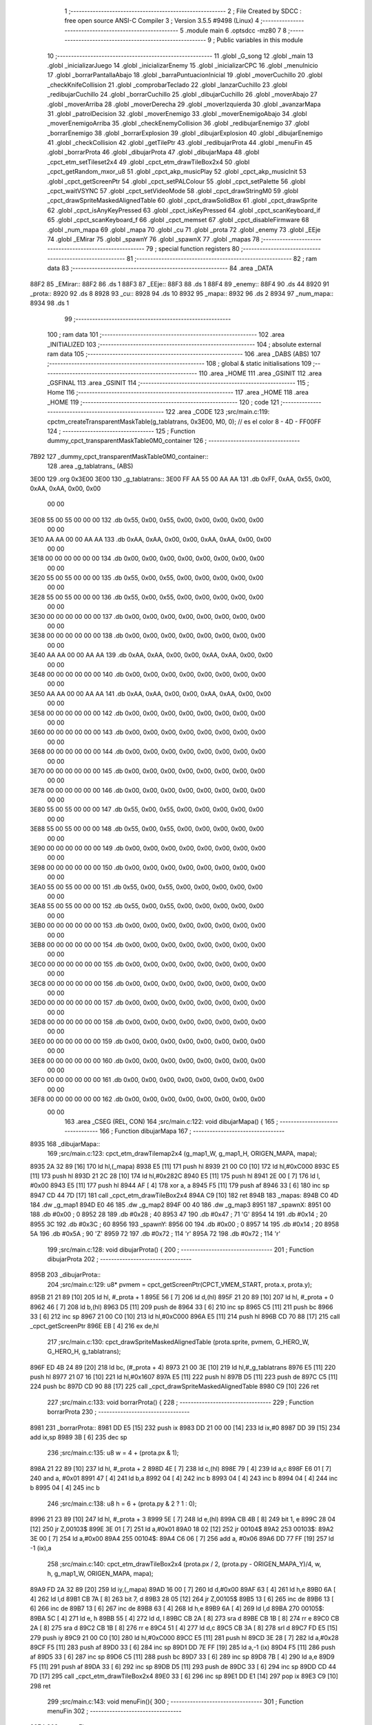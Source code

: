                               1 ;--------------------------------------------------------
                              2 ; File Created by SDCC : free open source ANSI-C Compiler
                              3 ; Version 3.5.5 #9498 (Linux)
                              4 ;--------------------------------------------------------
                              5 	.module main
                              6 	.optsdcc -mz80
                              7 	
                              8 ;--------------------------------------------------------
                              9 ; Public variables in this module
                             10 ;--------------------------------------------------------
                             11 	.globl _G_song
                             12 	.globl _main
                             13 	.globl _inicializarJuego
                             14 	.globl _inicializarEnemy
                             15 	.globl _inicializarCPC
                             16 	.globl _menuInicio
                             17 	.globl _borrarPantallaAbajo
                             18 	.globl _barraPuntuacionInicial
                             19 	.globl _moverCuchillo
                             20 	.globl _checkKnifeCollision
                             21 	.globl _comprobarTeclado
                             22 	.globl _lanzarCuchillo
                             23 	.globl _redibujarCuchillo
                             24 	.globl _borrarCuchillo
                             25 	.globl _dibujarCuchillo
                             26 	.globl _moverAbajo
                             27 	.globl _moverArriba
                             28 	.globl _moverDerecha
                             29 	.globl _moverIzquierda
                             30 	.globl _avanzarMapa
                             31 	.globl _patrolDecision
                             32 	.globl _moverEnemigo
                             33 	.globl _moverEnemigoAbajo
                             34 	.globl _moverEnemigoArriba
                             35 	.globl _checkEnemyCollision
                             36 	.globl _redibujarEnemigo
                             37 	.globl _borrarEnemigo
                             38 	.globl _borrarExplosion
                             39 	.globl _dibujarExplosion
                             40 	.globl _dibujarEnemigo
                             41 	.globl _checkCollision
                             42 	.globl _getTilePtr
                             43 	.globl _redibujarProta
                             44 	.globl _menuFin
                             45 	.globl _borrarProta
                             46 	.globl _dibujarProta
                             47 	.globl _dibujarMapa
                             48 	.globl _cpct_etm_setTileset2x4
                             49 	.globl _cpct_etm_drawTileBox2x4
                             50 	.globl _cpct_getRandom_mxor_u8
                             51 	.globl _cpct_akp_musicPlay
                             52 	.globl _cpct_akp_musicInit
                             53 	.globl _cpct_getScreenPtr
                             54 	.globl _cpct_setPALColour
                             55 	.globl _cpct_setPalette
                             56 	.globl _cpct_waitVSYNC
                             57 	.globl _cpct_setVideoMode
                             58 	.globl _cpct_drawStringM0
                             59 	.globl _cpct_drawSpriteMaskedAlignedTable
                             60 	.globl _cpct_drawSolidBox
                             61 	.globl _cpct_drawSprite
                             62 	.globl _cpct_isAnyKeyPressed
                             63 	.globl _cpct_isKeyPressed
                             64 	.globl _cpct_scanKeyboard_if
                             65 	.globl _cpct_scanKeyboard_f
                             66 	.globl _cpct_memset
                             67 	.globl _cpct_disableFirmware
                             68 	.globl _num_mapa
                             69 	.globl _mapa
                             70 	.globl _cu
                             71 	.globl _prota
                             72 	.globl _enemy
                             73 	.globl _EEje
                             74 	.globl _EMirar
                             75 	.globl _spawnY
                             76 	.globl _spawnX
                             77 	.globl _mapas
                             78 ;--------------------------------------------------------
                             79 ; special function registers
                             80 ;--------------------------------------------------------
                             81 ;--------------------------------------------------------
                             82 ; ram data
                             83 ;--------------------------------------------------------
                             84 	.area _DATA
   88F2                      85 _EMirar::
   88F2                      86 	.ds 1
   88F3                      87 _EEje::
   88F3                      88 	.ds 1
   88F4                      89 _enemy::
   88F4                      90 	.ds 44
   8920                      91 _prota::
   8920                      92 	.ds 8
   8928                      93 _cu::
   8928                      94 	.ds 10
   8932                      95 _mapa::
   8932                      96 	.ds 2
   8934                      97 _num_mapa::
   8934                      98 	.ds 1
                             99 ;--------------------------------------------------------
                            100 ; ram data
                            101 ;--------------------------------------------------------
                            102 	.area _INITIALIZED
                            103 ;--------------------------------------------------------
                            104 ; absolute external ram data
                            105 ;--------------------------------------------------------
                            106 	.area _DABS (ABS)
                            107 ;--------------------------------------------------------
                            108 ; global & static initialisations
                            109 ;--------------------------------------------------------
                            110 	.area _HOME
                            111 	.area _GSINIT
                            112 	.area _GSFINAL
                            113 	.area _GSINIT
                            114 ;--------------------------------------------------------
                            115 ; Home
                            116 ;--------------------------------------------------------
                            117 	.area _HOME
                            118 	.area _HOME
                            119 ;--------------------------------------------------------
                            120 ; code
                            121 ;--------------------------------------------------------
                            122 	.area _CODE
                            123 ;src/main.c:119: cpctm_createTransparentMaskTable(g_tablatrans, 0x3E00, M0, 0); // es el color 8 - 4D - FF00FF
                            124 ;	---------------------------------
                            125 ; Function dummy_cpct_transparentMaskTable0M0_container
                            126 ; ---------------------------------
   7B92                     127 _dummy_cpct_transparentMaskTable0M0_container::
                            128 	.area _g_tablatrans_ (ABS) 
   3E00                     129 	.org 0x3E00 
   3E00                     130 	 _g_tablatrans::
   3E00 FF AA 55 00 AA AA   131 	.db 0xFF, 0xAA, 0x55, 0x00, 0xAA, 0xAA, 0x00, 0x00 
        00 00
   3E08 55 00 55 00 00 00   132 	.db 0x55, 0x00, 0x55, 0x00, 0x00, 0x00, 0x00, 0x00 
        00 00
   3E10 AA AA 00 00 AA AA   133 	.db 0xAA, 0xAA, 0x00, 0x00, 0xAA, 0xAA, 0x00, 0x00 
        00 00
   3E18 00 00 00 00 00 00   134 	.db 0x00, 0x00, 0x00, 0x00, 0x00, 0x00, 0x00, 0x00 
        00 00
   3E20 55 00 55 00 00 00   135 	.db 0x55, 0x00, 0x55, 0x00, 0x00, 0x00, 0x00, 0x00 
        00 00
   3E28 55 00 55 00 00 00   136 	.db 0x55, 0x00, 0x55, 0x00, 0x00, 0x00, 0x00, 0x00 
        00 00
   3E30 00 00 00 00 00 00   137 	.db 0x00, 0x00, 0x00, 0x00, 0x00, 0x00, 0x00, 0x00 
        00 00
   3E38 00 00 00 00 00 00   138 	.db 0x00, 0x00, 0x00, 0x00, 0x00, 0x00, 0x00, 0x00 
        00 00
   3E40 AA AA 00 00 AA AA   139 	.db 0xAA, 0xAA, 0x00, 0x00, 0xAA, 0xAA, 0x00, 0x00 
        00 00
   3E48 00 00 00 00 00 00   140 	.db 0x00, 0x00, 0x00, 0x00, 0x00, 0x00, 0x00, 0x00 
        00 00
   3E50 AA AA 00 00 AA AA   141 	.db 0xAA, 0xAA, 0x00, 0x00, 0xAA, 0xAA, 0x00, 0x00 
        00 00
   3E58 00 00 00 00 00 00   142 	.db 0x00, 0x00, 0x00, 0x00, 0x00, 0x00, 0x00, 0x00 
        00 00
   3E60 00 00 00 00 00 00   143 	.db 0x00, 0x00, 0x00, 0x00, 0x00, 0x00, 0x00, 0x00 
        00 00
   3E68 00 00 00 00 00 00   144 	.db 0x00, 0x00, 0x00, 0x00, 0x00, 0x00, 0x00, 0x00 
        00 00
   3E70 00 00 00 00 00 00   145 	.db 0x00, 0x00, 0x00, 0x00, 0x00, 0x00, 0x00, 0x00 
        00 00
   3E78 00 00 00 00 00 00   146 	.db 0x00, 0x00, 0x00, 0x00, 0x00, 0x00, 0x00, 0x00 
        00 00
   3E80 55 00 55 00 00 00   147 	.db 0x55, 0x00, 0x55, 0x00, 0x00, 0x00, 0x00, 0x00 
        00 00
   3E88 55 00 55 00 00 00   148 	.db 0x55, 0x00, 0x55, 0x00, 0x00, 0x00, 0x00, 0x00 
        00 00
   3E90 00 00 00 00 00 00   149 	.db 0x00, 0x00, 0x00, 0x00, 0x00, 0x00, 0x00, 0x00 
        00 00
   3E98 00 00 00 00 00 00   150 	.db 0x00, 0x00, 0x00, 0x00, 0x00, 0x00, 0x00, 0x00 
        00 00
   3EA0 55 00 55 00 00 00   151 	.db 0x55, 0x00, 0x55, 0x00, 0x00, 0x00, 0x00, 0x00 
        00 00
   3EA8 55 00 55 00 00 00   152 	.db 0x55, 0x00, 0x55, 0x00, 0x00, 0x00, 0x00, 0x00 
        00 00
   3EB0 00 00 00 00 00 00   153 	.db 0x00, 0x00, 0x00, 0x00, 0x00, 0x00, 0x00, 0x00 
        00 00
   3EB8 00 00 00 00 00 00   154 	.db 0x00, 0x00, 0x00, 0x00, 0x00, 0x00, 0x00, 0x00 
        00 00
   3EC0 00 00 00 00 00 00   155 	.db 0x00, 0x00, 0x00, 0x00, 0x00, 0x00, 0x00, 0x00 
        00 00
   3EC8 00 00 00 00 00 00   156 	.db 0x00, 0x00, 0x00, 0x00, 0x00, 0x00, 0x00, 0x00 
        00 00
   3ED0 00 00 00 00 00 00   157 	.db 0x00, 0x00, 0x00, 0x00, 0x00, 0x00, 0x00, 0x00 
        00 00
   3ED8 00 00 00 00 00 00   158 	.db 0x00, 0x00, 0x00, 0x00, 0x00, 0x00, 0x00, 0x00 
        00 00
   3EE0 00 00 00 00 00 00   159 	.db 0x00, 0x00, 0x00, 0x00, 0x00, 0x00, 0x00, 0x00 
        00 00
   3EE8 00 00 00 00 00 00   160 	.db 0x00, 0x00, 0x00, 0x00, 0x00, 0x00, 0x00, 0x00 
        00 00
   3EF0 00 00 00 00 00 00   161 	.db 0x00, 0x00, 0x00, 0x00, 0x00, 0x00, 0x00, 0x00 
        00 00
   3EF8 00 00 00 00 00 00   162 	.db 0x00, 0x00, 0x00, 0x00, 0x00, 0x00, 0x00, 0x00 
        00 00
                            163 	.area _CSEG (REL, CON) 
                            164 ;src/main.c:122: void dibujarMapa() {
                            165 ;	---------------------------------
                            166 ; Function dibujarMapa
                            167 ; ---------------------------------
   8935                     168 _dibujarMapa::
                            169 ;src/main.c:123: cpct_etm_drawTilemap2x4 (g_map1_W, g_map1_H, ORIGEN_MAPA, mapa);
   8935 2A 32 89      [16]  170 	ld	hl,(_mapa)
   8938 E5            [11]  171 	push	hl
   8939 21 00 C0      [10]  172 	ld	hl,#0xC000
   893C E5            [11]  173 	push	hl
   893D 21 2C 28      [10]  174 	ld	hl,#0x282C
   8940 E5            [11]  175 	push	hl
   8941 2E 00         [ 7]  176 	ld	l, #0x00
   8943 E5            [11]  177 	push	hl
   8944 AF            [ 4]  178 	xor	a, a
   8945 F5            [11]  179 	push	af
   8946 33            [ 6]  180 	inc	sp
   8947 CD 44 7D      [17]  181 	call	_cpct_etm_drawTileBox2x4
   894A C9            [10]  182 	ret
   894B                     183 _mapas:
   894B C0 4D               184 	.dw _g_map1
   894D E0 46               185 	.dw _g_map2
   894F 00 40               186 	.dw _g_map3
   8951                     187 _spawnX:
   8951 00                  188 	.db #0x00	; 0
   8952 28                  189 	.db #0x28	; 40
   8953 47                  190 	.db #0x47	; 71	'G'
   8954 14                  191 	.db #0x14	; 20
   8955 3C                  192 	.db #0x3C	; 60
   8956                     193 _spawnY:
   8956 00                  194 	.db #0x00	; 0
   8957 14                  195 	.db #0x14	; 20
   8958 5A                  196 	.db #0x5A	; 90	'Z'
   8959 72                  197 	.db #0x72	; 114	'r'
   895A 72                  198 	.db #0x72	; 114	'r'
                            199 ;src/main.c:128: void dibujarProta() {
                            200 ;	---------------------------------
                            201 ; Function dibujarProta
                            202 ; ---------------------------------
   895B                     203 _dibujarProta::
                            204 ;src/main.c:129: u8* pvmem = cpct_getScreenPtr(CPCT_VMEM_START, prota.x, prota.y);
   895B 21 21 89      [10]  205 	ld	hl, #_prota + 1
   895E 56            [ 7]  206 	ld	d,(hl)
   895F 21 20 89      [10]  207 	ld	hl, #_prota + 0
   8962 46            [ 7]  208 	ld	b,(hl)
   8963 D5            [11]  209 	push	de
   8964 33            [ 6]  210 	inc	sp
   8965 C5            [11]  211 	push	bc
   8966 33            [ 6]  212 	inc	sp
   8967 21 00 C0      [10]  213 	ld	hl,#0xC000
   896A E5            [11]  214 	push	hl
   896B CD 70 88      [17]  215 	call	_cpct_getScreenPtr
   896E EB            [ 4]  216 	ex	de,hl
                            217 ;src/main.c:130: cpct_drawSpriteMaskedAlignedTable (prota.sprite, pvmem, G_HERO_W, G_HERO_H, g_tablatrans);
   896F ED 4B 24 89   [20]  218 	ld	bc, (#_prota + 4)
   8973 21 00 3E      [10]  219 	ld	hl,#_g_tablatrans
   8976 E5            [11]  220 	push	hl
   8977 21 07 16      [10]  221 	ld	hl,#0x1607
   897A E5            [11]  222 	push	hl
   897B D5            [11]  223 	push	de
   897C C5            [11]  224 	push	bc
   897D CD 90 88      [17]  225 	call	_cpct_drawSpriteMaskedAlignedTable
   8980 C9            [10]  226 	ret
                            227 ;src/main.c:133: void borrarProta() {
                            228 ;	---------------------------------
                            229 ; Function borrarProta
                            230 ; ---------------------------------
   8981                     231 _borrarProta::
   8981 DD E5         [15]  232 	push	ix
   8983 DD 21 00 00   [14]  233 	ld	ix,#0
   8987 DD 39         [15]  234 	add	ix,sp
   8989 3B            [ 6]  235 	dec	sp
                            236 ;src/main.c:135: u8 w = 4 + (prota.px & 1);
   898A 21 22 89      [10]  237 	ld	hl, #_prota + 2
   898D 4E            [ 7]  238 	ld	c,(hl)
   898E 79            [ 4]  239 	ld	a,c
   898F E6 01         [ 7]  240 	and	a, #0x01
   8991 47            [ 4]  241 	ld	b,a
   8992 04            [ 4]  242 	inc	b
   8993 04            [ 4]  243 	inc	b
   8994 04            [ 4]  244 	inc	b
   8995 04            [ 4]  245 	inc	b
                            246 ;src/main.c:138: u8 h = 6 + (prota.py & 2 ? 1 : 0);
   8996 21 23 89      [10]  247 	ld	hl, #_prota + 3
   8999 5E            [ 7]  248 	ld	e,(hl)
   899A CB 4B         [ 8]  249 	bit	1, e
   899C 28 04         [12]  250 	jr	Z,00103$
   899E 3E 01         [ 7]  251 	ld	a,#0x01
   89A0 18 02         [12]  252 	jr	00104$
   89A2                     253 00103$:
   89A2 3E 00         [ 7]  254 	ld	a,#0x00
   89A4                     255 00104$:
   89A4 C6 06         [ 7]  256 	add	a, #0x06
   89A6 DD 77 FF      [19]  257 	ld	-1 (ix),a
                            258 ;src/main.c:140: cpct_etm_drawTileBox2x4 (prota.px / 2, (prota.py - ORIGEN_MAPA_Y)/4, w, h, g_map1_W, ORIGEN_MAPA, mapa);
   89A9 FD 2A 32 89   [20]  259 	ld	iy,(_mapa)
   89AD 16 00         [ 7]  260 	ld	d,#0x00
   89AF 63            [ 4]  261 	ld	h,e
   89B0 6A            [ 4]  262 	ld	l,d
   89B1 CB 7A         [ 8]  263 	bit	7, d
   89B3 28 05         [12]  264 	jr	Z,00105$
   89B5 13            [ 6]  265 	inc	de
   89B6 13            [ 6]  266 	inc	de
   89B7 13            [ 6]  267 	inc	de
   89B8 63            [ 4]  268 	ld	h,e
   89B9 6A            [ 4]  269 	ld	l,d
   89BA                     270 00105$:
   89BA 5C            [ 4]  271 	ld	e, h
   89BB 55            [ 4]  272 	ld	d, l
   89BC CB 2A         [ 8]  273 	sra	d
   89BE CB 1B         [ 8]  274 	rr	e
   89C0 CB 2A         [ 8]  275 	sra	d
   89C2 CB 1B         [ 8]  276 	rr	e
   89C4 51            [ 4]  277 	ld	d,c
   89C5 CB 3A         [ 8]  278 	srl	d
   89C7 FD E5         [15]  279 	push	iy
   89C9 21 00 C0      [10]  280 	ld	hl,#0xC000
   89CC E5            [11]  281 	push	hl
   89CD 3E 28         [ 7]  282 	ld	a,#0x28
   89CF F5            [11]  283 	push	af
   89D0 33            [ 6]  284 	inc	sp
   89D1 DD 7E FF      [19]  285 	ld	a,-1 (ix)
   89D4 F5            [11]  286 	push	af
   89D5 33            [ 6]  287 	inc	sp
   89D6 C5            [11]  288 	push	bc
   89D7 33            [ 6]  289 	inc	sp
   89D8 7B            [ 4]  290 	ld	a,e
   89D9 F5            [11]  291 	push	af
   89DA 33            [ 6]  292 	inc	sp
   89DB D5            [11]  293 	push	de
   89DC 33            [ 6]  294 	inc	sp
   89DD CD 44 7D      [17]  295 	call	_cpct_etm_drawTileBox2x4
   89E0 33            [ 6]  296 	inc	sp
   89E1 DD E1         [14]  297 	pop	ix
   89E3 C9            [10]  298 	ret
                            299 ;src/main.c:143: void menuFin(){
                            300 ;	---------------------------------
                            301 ; Function menuFin
                            302 ; ---------------------------------
   89E4                     303 _menuFin::
                            304 ;src/main.c:146: cpct_clearScreen(0);
   89E4 21 00 40      [10]  305 	ld	hl,#0x4000
   89E7 E5            [11]  306 	push	hl
   89E8 AF            [ 4]  307 	xor	a, a
   89E9 F5            [11]  308 	push	af
   89EA 33            [ 6]  309 	inc	sp
   89EB 26 C0         [ 7]  310 	ld	h, #0xC0
   89ED E5            [11]  311 	push	hl
   89EE CD 2A 7F      [17]  312 	call	_cpct_memset
                            313 ;src/main.c:148: memptr = cpct_getScreenPtr(CPCT_VMEM_START, 24, 90); // centrado en horizontal y arriba en vertical
   89F1 21 18 5A      [10]  314 	ld	hl,#0x5A18
   89F4 E5            [11]  315 	push	hl
   89F5 21 00 C0      [10]  316 	ld	hl,#0xC000
   89F8 E5            [11]  317 	push	hl
   89F9 CD 70 88      [17]  318 	call	_cpct_getScreenPtr
   89FC 4D            [ 4]  319 	ld	c,l
   89FD 44            [ 4]  320 	ld	b,h
                            321 ;src/main.c:149: cpct_drawStringM0("GAME OVER", memptr, 2, 0);
   89FE 21 02 00      [10]  322 	ld	hl,#0x0002
   8A01 E5            [11]  323 	push	hl
   8A02 C5            [11]  324 	push	bc
   8A03 21 11 8A      [10]  325 	ld	hl,#___str_0
   8A06 E5            [11]  326 	push	hl
   8A07 CD 7B 7C      [17]  327 	call	_cpct_drawStringM0
   8A0A 21 06 00      [10]  328 	ld	hl,#6
   8A0D 39            [11]  329 	add	hl,sp
   8A0E F9            [ 6]  330 	ld	sp,hl
                            331 ;src/main.c:151: while(1){}
   8A0F                     332 00102$:
   8A0F 18 FE         [12]  333 	jr	00102$
   8A11                     334 ___str_0:
   8A11 47 41 4D 45 20 4F   335 	.ascii "GAME OVER"
        56 45 52
   8A1A 00                  336 	.db 0x00
                            337 ;src/main.c:154: void redibujarProta() {
                            338 ;	---------------------------------
                            339 ; Function redibujarProta
                            340 ; ---------------------------------
   8A1B                     341 _redibujarProta::
                            342 ;src/main.c:155: borrarProta();
   8A1B CD 81 89      [17]  343 	call	_borrarProta
                            344 ;src/main.c:156: prota.px = prota.x;
   8A1E 01 22 89      [10]  345 	ld	bc,#_prota + 2
   8A21 3A 20 89      [13]  346 	ld	a, (#_prota + 0)
   8A24 02            [ 7]  347 	ld	(bc),a
                            348 ;src/main.c:157: prota.py = prota.y;
   8A25 01 23 89      [10]  349 	ld	bc,#_prota + 3
   8A28 3A 21 89      [13]  350 	ld	a, (#_prota + 1)
   8A2B 02            [ 7]  351 	ld	(bc),a
                            352 ;src/main.c:158: dibujarProta();
   8A2C C3 5B 89      [10]  353 	jp  _dibujarProta
                            354 ;src/main.c:161: u8* getTilePtr(u8 x, u8 y) {
                            355 ;	---------------------------------
                            356 ; Function getTilePtr
                            357 ; ---------------------------------
   8A2F                     358 _getTilePtr::
                            359 ;src/main.c:162: return mapa + (y/4)*g_map1_W + x/2;
   8A2F 21 03 00      [10]  360 	ld	hl, #3+0
   8A32 39            [11]  361 	add	hl, sp
   8A33 4E            [ 7]  362 	ld	c, (hl)
   8A34 CB 39         [ 8]  363 	srl	c
   8A36 CB 39         [ 8]  364 	srl	c
   8A38 06 00         [ 7]  365 	ld	b,#0x00
   8A3A 69            [ 4]  366 	ld	l, c
   8A3B 60            [ 4]  367 	ld	h, b
   8A3C 29            [11]  368 	add	hl, hl
   8A3D 29            [11]  369 	add	hl, hl
   8A3E 09            [11]  370 	add	hl, bc
   8A3F 29            [11]  371 	add	hl, hl
   8A40 29            [11]  372 	add	hl, hl
   8A41 29            [11]  373 	add	hl, hl
   8A42 ED 5B 32 89   [20]  374 	ld	de,(_mapa)
   8A46 19            [11]  375 	add	hl,de
   8A47 FD 21 02 00   [14]  376 	ld	iy,#2
   8A4B FD 39         [15]  377 	add	iy,sp
   8A4D FD 4E 00      [19]  378 	ld	c,0 (iy)
   8A50 CB 39         [ 8]  379 	srl	c
   8A52 59            [ 4]  380 	ld	e,c
   8A53 16 00         [ 7]  381 	ld	d,#0x00
   8A55 19            [11]  382 	add	hl,de
   8A56 C9            [10]  383 	ret
                            384 ;src/main.c:165: u8 checkCollision(int direction) { // check optimization
                            385 ;	---------------------------------
                            386 ; Function checkCollision
                            387 ; ---------------------------------
   8A57                     388 _checkCollision::
   8A57 DD E5         [15]  389 	push	ix
   8A59 DD 21 00 00   [14]  390 	ld	ix,#0
   8A5D DD 39         [15]  391 	add	ix,sp
   8A5F F5            [11]  392 	push	af
                            393 ;src/main.c:166: u8 *headTile=0, *feetTile=0, *waistTile=0;
   8A60 21 00 00      [10]  394 	ld	hl,#0x0000
   8A63 E3            [19]  395 	ex	(sp), hl
   8A64 11 00 00      [10]  396 	ld	de,#0x0000
   8A67 01 00 00      [10]  397 	ld	bc,#0x0000
                            398 ;src/main.c:168: switch (direction) {
   8A6A DD CB 05 7E   [20]  399 	bit	7, 5 (ix)
   8A6E C2 8B 8B      [10]  400 	jp	NZ,00105$
   8A71 3E 03         [ 7]  401 	ld	a,#0x03
   8A73 DD BE 04      [19]  402 	cp	a, 4 (ix)
   8A76 3E 00         [ 7]  403 	ld	a,#0x00
   8A78 DD 9E 05      [19]  404 	sbc	a, 5 (ix)
   8A7B E2 80 8A      [10]  405 	jp	PO, 00128$
   8A7E EE 80         [ 7]  406 	xor	a, #0x80
   8A80                     407 00128$:
   8A80 FA 8B 8B      [10]  408 	jp	M,00105$
   8A83 DD 5E 04      [19]  409 	ld	e,4 (ix)
   8A86 16 00         [ 7]  410 	ld	d,#0x00
   8A88 21 8F 8A      [10]  411 	ld	hl,#00129$
   8A8B 19            [11]  412 	add	hl,de
   8A8C 19            [11]  413 	add	hl,de
   8A8D 19            [11]  414 	add	hl,de
   8A8E E9            [ 4]  415 	jp	(hl)
   8A8F                     416 00129$:
   8A8F C3 9B 8A      [10]  417 	jp	00101$
   8A92 C3 E6 8A      [10]  418 	jp	00102$
   8A95 C3 27 8B      [10]  419 	jp	00103$
   8A98 C3 5A 8B      [10]  420 	jp	00104$
                            421 ;src/main.c:169: case 0:
   8A9B                     422 00101$:
                            423 ;src/main.c:170: headTile  = getTilePtr(prota.x + G_HERO_W - 3, prota.y);
   8A9B 21 21 89      [10]  424 	ld	hl, #(_prota + 0x0001) + 0
   8A9E 5E            [ 7]  425 	ld	e,(hl)
   8A9F 21 20 89      [10]  426 	ld	hl, #_prota + 0
   8AA2 4E            [ 7]  427 	ld	c,(hl)
   8AA3 0C            [ 4]  428 	inc	c
   8AA4 0C            [ 4]  429 	inc	c
   8AA5 0C            [ 4]  430 	inc	c
   8AA6 0C            [ 4]  431 	inc	c
   8AA7 7B            [ 4]  432 	ld	a,e
   8AA8 F5            [11]  433 	push	af
   8AA9 33            [ 6]  434 	inc	sp
   8AAA 79            [ 4]  435 	ld	a,c
   8AAB F5            [11]  436 	push	af
   8AAC 33            [ 6]  437 	inc	sp
   8AAD CD 2F 8A      [17]  438 	call	_getTilePtr
   8AB0 F1            [10]  439 	pop	af
   8AB1 33            [ 6]  440 	inc	sp
   8AB2 33            [ 6]  441 	inc	sp
   8AB3 E5            [11]  442 	push	hl
                            443 ;src/main.c:171: feetTile  = getTilePtr(prota.x + G_HERO_W - 3, prota.y + ALTO_PROTA - 2);
   8AB4 3A 21 89      [13]  444 	ld	a, (#(_prota + 0x0001) + 0)
   8AB7 C6 14         [ 7]  445 	add	a, #0x14
   8AB9 4F            [ 4]  446 	ld	c,a
   8ABA 21 20 89      [10]  447 	ld	hl, #_prota + 0
   8ABD 46            [ 7]  448 	ld	b,(hl)
   8ABE 04            [ 4]  449 	inc	b
   8ABF 04            [ 4]  450 	inc	b
   8AC0 04            [ 4]  451 	inc	b
   8AC1 04            [ 4]  452 	inc	b
   8AC2 79            [ 4]  453 	ld	a,c
   8AC3 F5            [11]  454 	push	af
   8AC4 33            [ 6]  455 	inc	sp
   8AC5 C5            [11]  456 	push	bc
   8AC6 33            [ 6]  457 	inc	sp
   8AC7 CD 2F 8A      [17]  458 	call	_getTilePtr
   8ACA F1            [10]  459 	pop	af
   8ACB EB            [ 4]  460 	ex	de,hl
                            461 ;src/main.c:172: waistTile = getTilePtr(prota.x + G_HERO_W - 3, prota.y + ALTO_PROTA/2);
   8ACC 3A 21 89      [13]  462 	ld	a, (#(_prota + 0x0001) + 0)
   8ACF C6 0B         [ 7]  463 	add	a, #0x0B
   8AD1 47            [ 4]  464 	ld	b,a
   8AD2 3A 20 89      [13]  465 	ld	a, (#_prota + 0)
   8AD5 C6 04         [ 7]  466 	add	a, #0x04
   8AD7 D5            [11]  467 	push	de
   8AD8 C5            [11]  468 	push	bc
   8AD9 33            [ 6]  469 	inc	sp
   8ADA F5            [11]  470 	push	af
   8ADB 33            [ 6]  471 	inc	sp
   8ADC CD 2F 8A      [17]  472 	call	_getTilePtr
   8ADF F1            [10]  473 	pop	af
   8AE0 4D            [ 4]  474 	ld	c,l
   8AE1 44            [ 4]  475 	ld	b,h
   8AE2 D1            [10]  476 	pop	de
                            477 ;src/main.c:173: break;
   8AE3 C3 8B 8B      [10]  478 	jp	00105$
                            479 ;src/main.c:174: case 1:
   8AE6                     480 00102$:
                            481 ;src/main.c:175: headTile  = getTilePtr(prota.x - 1, prota.y);
   8AE6 21 21 89      [10]  482 	ld	hl, #(_prota + 0x0001) + 0
   8AE9 56            [ 7]  483 	ld	d,(hl)
   8AEA 21 20 89      [10]  484 	ld	hl, #_prota + 0
   8AED 46            [ 7]  485 	ld	b,(hl)
   8AEE 05            [ 4]  486 	dec	b
   8AEF D5            [11]  487 	push	de
   8AF0 33            [ 6]  488 	inc	sp
   8AF1 C5            [11]  489 	push	bc
   8AF2 33            [ 6]  490 	inc	sp
   8AF3 CD 2F 8A      [17]  491 	call	_getTilePtr
   8AF6 F1            [10]  492 	pop	af
   8AF7 33            [ 6]  493 	inc	sp
   8AF8 33            [ 6]  494 	inc	sp
   8AF9 E5            [11]  495 	push	hl
                            496 ;src/main.c:176: feetTile  = getTilePtr(prota.x - 1, prota.y + ALTO_PROTA - 2);
   8AFA 3A 21 89      [13]  497 	ld	a, (#(_prota + 0x0001) + 0)
   8AFD C6 14         [ 7]  498 	add	a, #0x14
   8AFF 57            [ 4]  499 	ld	d,a
   8B00 21 20 89      [10]  500 	ld	hl, #_prota + 0
   8B03 46            [ 7]  501 	ld	b,(hl)
   8B04 05            [ 4]  502 	dec	b
   8B05 D5            [11]  503 	push	de
   8B06 33            [ 6]  504 	inc	sp
   8B07 C5            [11]  505 	push	bc
   8B08 33            [ 6]  506 	inc	sp
   8B09 CD 2F 8A      [17]  507 	call	_getTilePtr
   8B0C F1            [10]  508 	pop	af
   8B0D EB            [ 4]  509 	ex	de,hl
                            510 ;src/main.c:177: waistTile = getTilePtr(prota.x - 1, prota.y + ALTO_PROTA/2);
   8B0E 3A 21 89      [13]  511 	ld	a, (#(_prota + 0x0001) + 0)
   8B11 C6 0B         [ 7]  512 	add	a, #0x0B
   8B13 47            [ 4]  513 	ld	b,a
   8B14 3A 20 89      [13]  514 	ld	a, (#_prota + 0)
   8B17 C6 FF         [ 7]  515 	add	a,#0xFF
   8B19 D5            [11]  516 	push	de
   8B1A C5            [11]  517 	push	bc
   8B1B 33            [ 6]  518 	inc	sp
   8B1C F5            [11]  519 	push	af
   8B1D 33            [ 6]  520 	inc	sp
   8B1E CD 2F 8A      [17]  521 	call	_getTilePtr
   8B21 F1            [10]  522 	pop	af
   8B22 4D            [ 4]  523 	ld	c,l
   8B23 44            [ 4]  524 	ld	b,h
   8B24 D1            [10]  525 	pop	de
                            526 ;src/main.c:178: break;
   8B25 18 64         [12]  527 	jr	00105$
                            528 ;src/main.c:179: case 2:
   8B27                     529 00103$:
                            530 ;src/main.c:180: headTile   = getTilePtr(prota.x, prota.y - 2);
   8B27 3A 21 89      [13]  531 	ld	a, (#(_prota + 0x0001) + 0)
   8B2A C6 FE         [ 7]  532 	add	a,#0xFE
   8B2C 21 20 89      [10]  533 	ld	hl, #_prota + 0
   8B2F 56            [ 7]  534 	ld	d,(hl)
   8B30 C5            [11]  535 	push	bc
   8B31 F5            [11]  536 	push	af
   8B32 33            [ 6]  537 	inc	sp
   8B33 D5            [11]  538 	push	de
   8B34 33            [ 6]  539 	inc	sp
   8B35 CD 2F 8A      [17]  540 	call	_getTilePtr
   8B38 F1            [10]  541 	pop	af
   8B39 C1            [10]  542 	pop	bc
   8B3A 33            [ 6]  543 	inc	sp
   8B3B 33            [ 6]  544 	inc	sp
   8B3C E5            [11]  545 	push	hl
                            546 ;src/main.c:181: feetTile   = getTilePtr(prota.x + G_HERO_W - 4, prota.y - 2);
   8B3D 21 21 89      [10]  547 	ld	hl, #(_prota + 0x0001) + 0
   8B40 56            [ 7]  548 	ld	d,(hl)
   8B41 15            [ 4]  549 	dec	d
   8B42 15            [ 4]  550 	dec	d
   8B43 3A 20 89      [13]  551 	ld	a, (#_prota + 0)
   8B46 C6 03         [ 7]  552 	add	a, #0x03
   8B48 C5            [11]  553 	push	bc
   8B49 D5            [11]  554 	push	de
   8B4A 33            [ 6]  555 	inc	sp
   8B4B F5            [11]  556 	push	af
   8B4C 33            [ 6]  557 	inc	sp
   8B4D CD 2F 8A      [17]  558 	call	_getTilePtr
   8B50 F1            [10]  559 	pop	af
   8B51 EB            [ 4]  560 	ex	de,hl
   8B52 C1            [10]  561 	pop	bc
                            562 ;src/main.c:182: *waistTile = 0;
   8B53 21 00 00      [10]  563 	ld	hl,#0x0000
   8B56 36 00         [10]  564 	ld	(hl),#0x00
                            565 ;src/main.c:183: break;
   8B58 18 31         [12]  566 	jr	00105$
                            567 ;src/main.c:184: case 3:
   8B5A                     568 00104$:
                            569 ;src/main.c:185: headTile  = getTilePtr(prota.x, prota.y + ALTO_PROTA  );
   8B5A 3A 21 89      [13]  570 	ld	a, (#(_prota + 0x0001) + 0)
   8B5D C6 16         [ 7]  571 	add	a, #0x16
   8B5F 21 20 89      [10]  572 	ld	hl, #_prota + 0
   8B62 56            [ 7]  573 	ld	d,(hl)
   8B63 C5            [11]  574 	push	bc
   8B64 F5            [11]  575 	push	af
   8B65 33            [ 6]  576 	inc	sp
   8B66 D5            [11]  577 	push	de
   8B67 33            [ 6]  578 	inc	sp
   8B68 CD 2F 8A      [17]  579 	call	_getTilePtr
   8B6B F1            [10]  580 	pop	af
   8B6C C1            [10]  581 	pop	bc
   8B6D 33            [ 6]  582 	inc	sp
   8B6E 33            [ 6]  583 	inc	sp
   8B6F E5            [11]  584 	push	hl
                            585 ;src/main.c:186: feetTile  = getTilePtr(prota.x + G_HERO_W - 4, prota.y + ALTO_PROTA );
   8B70 3A 21 89      [13]  586 	ld	a, (#(_prota + 0x0001) + 0)
   8B73 C6 16         [ 7]  587 	add	a, #0x16
   8B75 57            [ 4]  588 	ld	d,a
   8B76 3A 20 89      [13]  589 	ld	a, (#_prota + 0)
   8B79 C6 03         [ 7]  590 	add	a, #0x03
   8B7B C5            [11]  591 	push	bc
   8B7C D5            [11]  592 	push	de
   8B7D 33            [ 6]  593 	inc	sp
   8B7E F5            [11]  594 	push	af
   8B7F 33            [ 6]  595 	inc	sp
   8B80 CD 2F 8A      [17]  596 	call	_getTilePtr
   8B83 F1            [10]  597 	pop	af
   8B84 EB            [ 4]  598 	ex	de,hl
   8B85 C1            [10]  599 	pop	bc
                            600 ;src/main.c:187: *waistTile = 0;
   8B86 21 00 00      [10]  601 	ld	hl,#0x0000
   8B89 36 00         [10]  602 	ld	(hl),#0x00
                            603 ;src/main.c:189: }
   8B8B                     604 00105$:
                            605 ;src/main.c:191: if (*headTile > 2 || *feetTile > 2 || *waistTile > 2)
   8B8B E1            [10]  606 	pop	hl
   8B8C E5            [11]  607 	push	hl
   8B8D 6E            [ 7]  608 	ld	l,(hl)
   8B8E 3E 02         [ 7]  609 	ld	a,#0x02
   8B90 95            [ 4]  610 	sub	a, l
   8B91 38 0E         [12]  611 	jr	C,00106$
   8B93 1A            [ 7]  612 	ld	a,(de)
   8B94 5F            [ 4]  613 	ld	e,a
   8B95 3E 02         [ 7]  614 	ld	a,#0x02
   8B97 93            [ 4]  615 	sub	a, e
   8B98 38 07         [12]  616 	jr	C,00106$
   8B9A 0A            [ 7]  617 	ld	a,(bc)
   8B9B 4F            [ 4]  618 	ld	c,a
   8B9C 3E 02         [ 7]  619 	ld	a,#0x02
   8B9E 91            [ 4]  620 	sub	a, c
   8B9F 30 04         [12]  621 	jr	NC,00107$
   8BA1                     622 00106$:
                            623 ;src/main.c:192: return 1;
   8BA1 2E 01         [ 7]  624 	ld	l,#0x01
   8BA3 18 02         [12]  625 	jr	00110$
   8BA5                     626 00107$:
                            627 ;src/main.c:194: return 0;
   8BA5 2E 00         [ 7]  628 	ld	l,#0x00
   8BA7                     629 00110$:
   8BA7 DD F9         [10]  630 	ld	sp, ix
   8BA9 DD E1         [14]  631 	pop	ix
   8BAB C9            [10]  632 	ret
                            633 ;src/main.c:198: void dibujarEnemigo(TEnemy *enemy) {
                            634 ;	---------------------------------
                            635 ; Function dibujarEnemigo
                            636 ; ---------------------------------
   8BAC                     637 _dibujarEnemigo::
   8BAC DD E5         [15]  638 	push	ix
   8BAE DD 21 00 00   [14]  639 	ld	ix,#0
   8BB2 DD 39         [15]  640 	add	ix,sp
                            641 ;src/main.c:199: u8* pvmem = cpct_getScreenPtr(CPCT_VMEM_START, enemy->x, enemy->y);
   8BB4 DD 4E 04      [19]  642 	ld	c,4 (ix)
   8BB7 DD 46 05      [19]  643 	ld	b,5 (ix)
   8BBA 69            [ 4]  644 	ld	l, c
   8BBB 60            [ 4]  645 	ld	h, b
   8BBC 23            [ 6]  646 	inc	hl
   8BBD 56            [ 7]  647 	ld	d,(hl)
   8BBE 0A            [ 7]  648 	ld	a,(bc)
   8BBF C5            [11]  649 	push	bc
   8BC0 D5            [11]  650 	push	de
   8BC1 33            [ 6]  651 	inc	sp
   8BC2 F5            [11]  652 	push	af
   8BC3 33            [ 6]  653 	inc	sp
   8BC4 21 00 C0      [10]  654 	ld	hl,#0xC000
   8BC7 E5            [11]  655 	push	hl
   8BC8 CD 70 88      [17]  656 	call	_cpct_getScreenPtr
   8BCB EB            [ 4]  657 	ex	de,hl
                            658 ;src/main.c:200: cpct_drawSpriteMaskedAlignedTable (enemy->sprite, pvmem, G_ENEMY_W, G_ENEMY_H, g_tablatrans);
   8BCC E1            [10]  659 	pop	hl
   8BCD 01 04 00      [10]  660 	ld	bc, #0x0004
   8BD0 09            [11]  661 	add	hl, bc
   8BD1 4E            [ 7]  662 	ld	c,(hl)
   8BD2 23            [ 6]  663 	inc	hl
   8BD3 46            [ 7]  664 	ld	b,(hl)
   8BD4 21 00 3E      [10]  665 	ld	hl,#_g_tablatrans
   8BD7 E5            [11]  666 	push	hl
   8BD8 21 04 16      [10]  667 	ld	hl,#0x1604
   8BDB E5            [11]  668 	push	hl
   8BDC D5            [11]  669 	push	de
   8BDD C5            [11]  670 	push	bc
   8BDE CD 90 88      [17]  671 	call	_cpct_drawSpriteMaskedAlignedTable
   8BE1 DD E1         [14]  672 	pop	ix
   8BE3 C9            [10]  673 	ret
                            674 ;src/main.c:203: void dibujarExplosion() {
                            675 ;	---------------------------------
                            676 ; Function dibujarExplosion
                            677 ; ---------------------------------
   8BE4                     678 _dibujarExplosion::
                            679 ;src/main.c:204: u8* pvmem = cpct_getScreenPtr(CPCT_VMEM_START, enemy->x, enemy->y);
   8BE4 21 F5 88      [10]  680 	ld	hl, #_enemy + 1
   8BE7 56            [ 7]  681 	ld	d,(hl)
   8BE8 21 F4 88      [10]  682 	ld	hl, #_enemy + 0
   8BEB 46            [ 7]  683 	ld	b,(hl)
   8BEC D5            [11]  684 	push	de
   8BED 33            [ 6]  685 	inc	sp
   8BEE C5            [11]  686 	push	bc
   8BEF 33            [ 6]  687 	inc	sp
   8BF0 21 00 C0      [10]  688 	ld	hl,#0xC000
   8BF3 E5            [11]  689 	push	hl
   8BF4 CD 70 88      [17]  690 	call	_cpct_getScreenPtr
   8BF7 4D            [ 4]  691 	ld	c,l
   8BF8 44            [ 4]  692 	ld	b,h
                            693 ;src/main.c:205: cpct_drawSpriteMaskedAlignedTable (g_explosion, pvmem, G_EXPLOSION_W, G_EXPLOSION_H, g_tablatrans);
   8BF9 11 00 3E      [10]  694 	ld	de,#_g_tablatrans+0
   8BFC D5            [11]  695 	push	de
   8BFD 21 04 16      [10]  696 	ld	hl,#0x1604
   8C00 E5            [11]  697 	push	hl
   8C01 C5            [11]  698 	push	bc
   8C02 21 A8 55      [10]  699 	ld	hl,#_g_explosion
   8C05 E5            [11]  700 	push	hl
   8C06 CD 90 88      [17]  701 	call	_cpct_drawSpriteMaskedAlignedTable
   8C09 C9            [10]  702 	ret
                            703 ;src/main.c:208: void borrarExplosion() {
                            704 ;	---------------------------------
                            705 ; Function borrarExplosion
                            706 ; ---------------------------------
   8C0A                     707 _borrarExplosion::
   8C0A DD E5         [15]  708 	push	ix
   8C0C DD 21 00 00   [14]  709 	ld	ix,#0
   8C10 DD 39         [15]  710 	add	ix,sp
   8C12 3B            [ 6]  711 	dec	sp
                            712 ;src/main.c:209: u8 w = 4 + (enemy->px & 1);
   8C13 21 F6 88      [10]  713 	ld	hl, #_enemy + 2
   8C16 4E            [ 7]  714 	ld	c,(hl)
   8C17 79            [ 4]  715 	ld	a,c
   8C18 E6 01         [ 7]  716 	and	a, #0x01
   8C1A 47            [ 4]  717 	ld	b,a
   8C1B 04            [ 4]  718 	inc	b
   8C1C 04            [ 4]  719 	inc	b
   8C1D 04            [ 4]  720 	inc	b
   8C1E 04            [ 4]  721 	inc	b
                            722 ;src/main.c:212: u8 h = 7 + (enemy->py & 2 ? 1 : 0);
   8C1F 21 F7 88      [10]  723 	ld	hl, #_enemy + 3
   8C22 5E            [ 7]  724 	ld	e,(hl)
   8C23 CB 4B         [ 8]  725 	bit	1, e
   8C25 28 04         [12]  726 	jr	Z,00103$
   8C27 3E 01         [ 7]  727 	ld	a,#0x01
   8C29 18 02         [12]  728 	jr	00104$
   8C2B                     729 00103$:
   8C2B 3E 00         [ 7]  730 	ld	a,#0x00
   8C2D                     731 00104$:
   8C2D C6 07         [ 7]  732 	add	a, #0x07
   8C2F DD 77 FF      [19]  733 	ld	-1 (ix),a
                            734 ;src/main.c:214: cpct_etm_drawTileBox2x4 (enemy->px / 2, (enemy->py - ORIGEN_MAPA_Y)/4, w, h, g_map1_W, ORIGEN_MAPA, mapa);
   8C32 FD 2A 32 89   [20]  735 	ld	iy,(_mapa)
   8C36 16 00         [ 7]  736 	ld	d,#0x00
   8C38 63            [ 4]  737 	ld	h,e
   8C39 6A            [ 4]  738 	ld	l,d
   8C3A CB 7A         [ 8]  739 	bit	7, d
   8C3C 28 05         [12]  740 	jr	Z,00105$
   8C3E 13            [ 6]  741 	inc	de
   8C3F 13            [ 6]  742 	inc	de
   8C40 13            [ 6]  743 	inc	de
   8C41 63            [ 4]  744 	ld	h,e
   8C42 6A            [ 4]  745 	ld	l,d
   8C43                     746 00105$:
   8C43 5C            [ 4]  747 	ld	e, h
   8C44 55            [ 4]  748 	ld	d, l
   8C45 CB 2A         [ 8]  749 	sra	d
   8C47 CB 1B         [ 8]  750 	rr	e
   8C49 CB 2A         [ 8]  751 	sra	d
   8C4B CB 1B         [ 8]  752 	rr	e
   8C4D 51            [ 4]  753 	ld	d,c
   8C4E CB 3A         [ 8]  754 	srl	d
   8C50 FD E5         [15]  755 	push	iy
   8C52 21 00 C0      [10]  756 	ld	hl,#0xC000
   8C55 E5            [11]  757 	push	hl
   8C56 3E 28         [ 7]  758 	ld	a,#0x28
   8C58 F5            [11]  759 	push	af
   8C59 33            [ 6]  760 	inc	sp
   8C5A DD 7E FF      [19]  761 	ld	a,-1 (ix)
   8C5D F5            [11]  762 	push	af
   8C5E 33            [ 6]  763 	inc	sp
   8C5F C5            [11]  764 	push	bc
   8C60 33            [ 6]  765 	inc	sp
   8C61 7B            [ 4]  766 	ld	a,e
   8C62 F5            [11]  767 	push	af
   8C63 33            [ 6]  768 	inc	sp
   8C64 D5            [11]  769 	push	de
   8C65 33            [ 6]  770 	inc	sp
   8C66 CD 44 7D      [17]  771 	call	_cpct_etm_drawTileBox2x4
   8C69 33            [ 6]  772 	inc	sp
   8C6A DD E1         [14]  773 	pop	ix
   8C6C C9            [10]  774 	ret
                            775 ;src/main.c:218: void borrarEnemigo(TEnemy *enemy) {
                            776 ;	---------------------------------
                            777 ; Function borrarEnemigo
                            778 ; ---------------------------------
   8C6D                     779 _borrarEnemigo::
   8C6D DD E5         [15]  780 	push	ix
   8C6F DD 21 00 00   [14]  781 	ld	ix,#0
   8C73 DD 39         [15]  782 	add	ix,sp
   8C75 F5            [11]  783 	push	af
   8C76 F5            [11]  784 	push	af
                            785 ;src/main.c:220: u8 w = 4 + (enemy->px & 1);
   8C77 DD 4E 04      [19]  786 	ld	c,4 (ix)
   8C7A DD 46 05      [19]  787 	ld	b,5 (ix)
   8C7D 69            [ 4]  788 	ld	l, c
   8C7E 60            [ 4]  789 	ld	h, b
   8C7F 23            [ 6]  790 	inc	hl
   8C80 23            [ 6]  791 	inc	hl
   8C81 5E            [ 7]  792 	ld	e,(hl)
   8C82 7B            [ 4]  793 	ld	a,e
   8C83 E6 01         [ 7]  794 	and	a, #0x01
   8C85 C6 04         [ 7]  795 	add	a, #0x04
   8C87 DD 77 FD      [19]  796 	ld	-3 (ix),a
                            797 ;src/main.c:223: u8 h = 7 + (enemy->py & 2 ? 1 : 0);
   8C8A 69            [ 4]  798 	ld	l, c
   8C8B 60            [ 4]  799 	ld	h, b
   8C8C 23            [ 6]  800 	inc	hl
   8C8D 23            [ 6]  801 	inc	hl
   8C8E 23            [ 6]  802 	inc	hl
   8C8F 56            [ 7]  803 	ld	d,(hl)
   8C90 CB 4A         [ 8]  804 	bit	1, d
   8C92 28 04         [12]  805 	jr	Z,00103$
   8C94 3E 01         [ 7]  806 	ld	a,#0x01
   8C96 18 02         [12]  807 	jr	00104$
   8C98                     808 00103$:
   8C98 3E 00         [ 7]  809 	ld	a,#0x00
   8C9A                     810 00104$:
   8C9A C6 07         [ 7]  811 	add	a, #0x07
   8C9C DD 77 FC      [19]  812 	ld	-4 (ix),a
                            813 ;src/main.c:225: cpct_etm_drawTileBox2x4 (enemy->px / 2, (enemy->py - ORIGEN_MAPA_Y)/4, w, h, g_map1_W, ORIGEN_MAPA, mapa);
   8C9F FD 2A 32 89   [20]  814 	ld	iy,(_mapa)
   8CA3 6A            [ 4]  815 	ld	l,d
   8CA4 26 00         [ 7]  816 	ld	h,#0x00
   8CA6 DD 75 FE      [19]  817 	ld	-2 (ix),l
   8CA9 DD 74 FF      [19]  818 	ld	-1 (ix),h
   8CAC CB 7C         [ 8]  819 	bit	7, h
   8CAE 28 09         [12]  820 	jr	Z,00105$
   8CB0 23            [ 6]  821 	inc	hl
   8CB1 23            [ 6]  822 	inc	hl
   8CB2 23            [ 6]  823 	inc	hl
   8CB3 DD 75 FE      [19]  824 	ld	-2 (ix),l
   8CB6 DD 74 FF      [19]  825 	ld	-1 (ix),h
   8CB9                     826 00105$:
   8CB9 DD 56 FE      [19]  827 	ld	d,-2 (ix)
   8CBC DD 6E FF      [19]  828 	ld	l,-1 (ix)
   8CBF CB 2D         [ 8]  829 	sra	l
   8CC1 CB 1A         [ 8]  830 	rr	d
   8CC3 CB 2D         [ 8]  831 	sra	l
   8CC5 CB 1A         [ 8]  832 	rr	d
   8CC7 CB 3B         [ 8]  833 	srl	e
   8CC9 C5            [11]  834 	push	bc
   8CCA FD E5         [15]  835 	push	iy
   8CCC 21 00 C0      [10]  836 	ld	hl,#0xC000
   8CCF E5            [11]  837 	push	hl
   8CD0 3E 28         [ 7]  838 	ld	a,#0x28
   8CD2 F5            [11]  839 	push	af
   8CD3 33            [ 6]  840 	inc	sp
   8CD4 DD 66 FC      [19]  841 	ld	h,-4 (ix)
   8CD7 DD 6E FD      [19]  842 	ld	l,-3 (ix)
   8CDA E5            [11]  843 	push	hl
   8CDB D5            [11]  844 	push	de
   8CDC CD 44 7D      [17]  845 	call	_cpct_etm_drawTileBox2x4
   8CDF C1            [10]  846 	pop	bc
                            847 ;src/main.c:227: enemy->mover = NO;
   8CE0 21 06 00      [10]  848 	ld	hl,#0x0006
   8CE3 09            [11]  849 	add	hl,bc
   8CE4 36 00         [10]  850 	ld	(hl),#0x00
   8CE6 DD F9         [10]  851 	ld	sp, ix
   8CE8 DD E1         [14]  852 	pop	ix
   8CEA C9            [10]  853 	ret
                            854 ;src/main.c:230: void redibujarEnemigo(TEnemy *enemy) {
                            855 ;	---------------------------------
                            856 ; Function redibujarEnemigo
                            857 ; ---------------------------------
   8CEB                     858 _redibujarEnemigo::
   8CEB DD E5         [15]  859 	push	ix
   8CED DD 21 00 00   [14]  860 	ld	ix,#0
   8CF1 DD 39         [15]  861 	add	ix,sp
                            862 ;src/main.c:231: borrarEnemigo(enemy);
   8CF3 DD 6E 04      [19]  863 	ld	l,4 (ix)
   8CF6 DD 66 05      [19]  864 	ld	h,5 (ix)
   8CF9 E5            [11]  865 	push	hl
   8CFA CD 6D 8C      [17]  866 	call	_borrarEnemigo
   8CFD F1            [10]  867 	pop	af
                            868 ;src/main.c:232: enemy->px = enemy->x;
   8CFE DD 4E 04      [19]  869 	ld	c,4 (ix)
   8D01 DD 46 05      [19]  870 	ld	b,5 (ix)
   8D04 59            [ 4]  871 	ld	e, c
   8D05 50            [ 4]  872 	ld	d, b
   8D06 13            [ 6]  873 	inc	de
   8D07 13            [ 6]  874 	inc	de
   8D08 0A            [ 7]  875 	ld	a,(bc)
   8D09 12            [ 7]  876 	ld	(de),a
                            877 ;src/main.c:233: enemy->py = enemy->y;
   8D0A 59            [ 4]  878 	ld	e, c
   8D0B 50            [ 4]  879 	ld	d, b
   8D0C 13            [ 6]  880 	inc	de
   8D0D 13            [ 6]  881 	inc	de
   8D0E 13            [ 6]  882 	inc	de
   8D0F 69            [ 4]  883 	ld	l, c
   8D10 60            [ 4]  884 	ld	h, b
   8D11 23            [ 6]  885 	inc	hl
   8D12 7E            [ 7]  886 	ld	a,(hl)
   8D13 12            [ 7]  887 	ld	(de),a
                            888 ;src/main.c:234: dibujarEnemigo(enemy);
   8D14 C5            [11]  889 	push	bc
   8D15 CD AC 8B      [17]  890 	call	_dibujarEnemigo
   8D18 F1            [10]  891 	pop	af
   8D19 DD E1         [14]  892 	pop	ix
   8D1B C9            [10]  893 	ret
                            894 ;src/main.c:237: u8 checkEnemyCollision(int direction, TEnemy *enemy){
                            895 ;	---------------------------------
                            896 ; Function checkEnemyCollision
                            897 ; ---------------------------------
   8D1C                     898 _checkEnemyCollision::
   8D1C DD E5         [15]  899 	push	ix
   8D1E DD 21 00 00   [14]  900 	ld	ix,#0
   8D22 DD 39         [15]  901 	add	ix,sp
   8D24 21 F9 FF      [10]  902 	ld	hl,#-7
   8D27 39            [11]  903 	add	hl,sp
   8D28 F9            [ 6]  904 	ld	sp,hl
                            905 ;src/main.c:239: u8 colisiona = 1;
   8D29 DD 36 F9 01   [19]  906 	ld	-7 (ix),#0x01
                            907 ;src/main.c:241: switch (direction) {
   8D2D DD CB 05 7E   [20]  908 	bit	7, 5 (ix)
   8D31 C2 2F 8F      [10]  909 	jp	NZ,00135$
   8D34 3E 03         [ 7]  910 	ld	a,#0x03
   8D36 DD BE 04      [19]  911 	cp	a, 4 (ix)
   8D39 3E 00         [ 7]  912 	ld	a,#0x00
   8D3B DD 9E 05      [19]  913 	sbc	a, 5 (ix)
   8D3E E2 43 8D      [10]  914 	jp	PO, 00194$
   8D41 EE 80         [ 7]  915 	xor	a, #0x80
   8D43                     916 00194$:
   8D43 FA 2F 8F      [10]  917 	jp	M,00135$
                            918 ;src/main.c:249: if( *getTilePtr(enemy->x, enemy->y - 2) <= 2
   8D46 DD 4E 06      [19]  919 	ld	c,6 (ix)
   8D49 DD 46 07      [19]  920 	ld	b,7 (ix)
                            921 ;src/main.c:263: enemy->mira = M_abajo;
   8D4C 21 07 00      [10]  922 	ld	hl,#0x0007
   8D4F 09            [11]  923 	add	hl,bc
   8D50 DD 75 FE      [19]  924 	ld	-2 (ix),l
   8D53 DD 74 FF      [19]  925 	ld	-1 (ix),h
                            926 ;src/main.c:249: if( *getTilePtr(enemy->x, enemy->y - 2) <= 2
   8D56 21 01 00      [10]  927 	ld	hl,#0x0001
   8D59 09            [11]  928 	add	hl,bc
   8D5A DD 75 FC      [19]  929 	ld	-4 (ix),l
   8D5D DD 74 FD      [19]  930 	ld	-3 (ix),h
                            931 ;src/main.c:241: switch (direction) {
   8D60 DD 5E 04      [19]  932 	ld	e,4 (ix)
   8D63 16 00         [ 7]  933 	ld	d,#0x00
   8D65 21 6C 8D      [10]  934 	ld	hl,#00195$
   8D68 19            [11]  935 	add	hl,de
   8D69 19            [11]  936 	add	hl,de
   8D6A 19            [11]  937 	add	hl,de
   8D6B E9            [ 4]  938 	jp	(hl)
   8D6C                     939 00195$:
   8D6C C3 2F 8F      [10]  940 	jp	00135$
   8D6F C3 2F 8F      [10]  941 	jp	00135$
   8D72 C3 7E 8D      [10]  942 	jp	00103$
   8D75 C3 55 8E      [10]  943 	jp	00119$
                            944 ;src/main.c:242: case 0:
                            945 ;src/main.c:244: break;
   8D78 C3 2F 8F      [10]  946 	jp	00135$
                            947 ;src/main.c:245: case 1:
                            948 ;src/main.c:247: break;
   8D7B C3 2F 8F      [10]  949 	jp	00135$
                            950 ;src/main.c:248: case 2:
   8D7E                     951 00103$:
                            952 ;src/main.c:249: if( *getTilePtr(enemy->x, enemy->y - 2) <= 2
   8D7E DD 6E FC      [19]  953 	ld	l,-4 (ix)
   8D81 DD 66 FD      [19]  954 	ld	h,-3 (ix)
   8D84 5E            [ 7]  955 	ld	e,(hl)
   8D85 53            [ 4]  956 	ld	d,e
   8D86 15            [ 4]  957 	dec	d
   8D87 15            [ 4]  958 	dec	d
   8D88 0A            [ 7]  959 	ld	a,(bc)
   8D89 C5            [11]  960 	push	bc
   8D8A D5            [11]  961 	push	de
   8D8B 33            [ 6]  962 	inc	sp
   8D8C F5            [11]  963 	push	af
   8D8D 33            [ 6]  964 	inc	sp
   8D8E CD 2F 8A      [17]  965 	call	_getTilePtr
   8D91 F1            [10]  966 	pop	af
   8D92 C1            [10]  967 	pop	bc
   8D93 5E            [ 7]  968 	ld	e,(hl)
   8D94 3E 02         [ 7]  969 	ld	a,#0x02
   8D96 93            [ 4]  970 	sub	a, e
   8D97 DA 4D 8E      [10]  971 	jp	C,00115$
                            972 ;src/main.c:250: && *getTilePtr(enemy->x + G_ENEMY_W / 2, enemy->y - 2) <= 2
   8D9A DD 6E FC      [19]  973 	ld	l,-4 (ix)
   8D9D DD 66 FD      [19]  974 	ld	h,-3 (ix)
   8DA0 56            [ 7]  975 	ld	d,(hl)
   8DA1 15            [ 4]  976 	dec	d
   8DA2 15            [ 4]  977 	dec	d
   8DA3 0A            [ 7]  978 	ld	a,(bc)
   8DA4 C6 02         [ 7]  979 	add	a, #0x02
   8DA6 C5            [11]  980 	push	bc
   8DA7 D5            [11]  981 	push	de
   8DA8 33            [ 6]  982 	inc	sp
   8DA9 F5            [11]  983 	push	af
   8DAA 33            [ 6]  984 	inc	sp
   8DAB CD 2F 8A      [17]  985 	call	_getTilePtr
   8DAE F1            [10]  986 	pop	af
   8DAF C1            [10]  987 	pop	bc
   8DB0 5E            [ 7]  988 	ld	e,(hl)
   8DB1 3E 02         [ 7]  989 	ld	a,#0x02
   8DB3 93            [ 4]  990 	sub	a, e
   8DB4 DA 4D 8E      [10]  991 	jp	C,00115$
                            992 ;src/main.c:251: && *getTilePtr(enemy->x + G_ENEMY_W, enemy->y - 2) <= 2)
   8DB7 DD 6E FC      [19]  993 	ld	l,-4 (ix)
   8DBA DD 66 FD      [19]  994 	ld	h,-3 (ix)
   8DBD 56            [ 7]  995 	ld	d,(hl)
   8DBE 15            [ 4]  996 	dec	d
   8DBF 15            [ 4]  997 	dec	d
   8DC0 0A            [ 7]  998 	ld	a,(bc)
   8DC1 C6 04         [ 7]  999 	add	a, #0x04
   8DC3 C5            [11] 1000 	push	bc
   8DC4 D5            [11] 1001 	push	de
   8DC5 33            [ 6] 1002 	inc	sp
   8DC6 F5            [11] 1003 	push	af
   8DC7 33            [ 6] 1004 	inc	sp
   8DC8 CD 2F 8A      [17] 1005 	call	_getTilePtr
   8DCB F1            [10] 1006 	pop	af
   8DCC C1            [10] 1007 	pop	bc
   8DCD 5E            [ 7] 1008 	ld	e,(hl)
   8DCE 3E 02         [ 7] 1009 	ld	a,#0x02
   8DD0 93            [ 4] 1010 	sub	a, e
   8DD1 38 7A         [12] 1011 	jr	C,00115$
                           1012 ;src/main.c:253: if((prota.x + G_HERO_W -4) < enemy->x || prota.x  > (enemy->x + G_ENEMY_W)){
   8DD3 21 20 89      [10] 1013 	ld	hl, #_prota + 0
   8DD6 5E            [ 7] 1014 	ld	e,(hl)
   8DD7 16 00         [ 7] 1015 	ld	d,#0x00
   8DD9 21 03 00      [10] 1016 	ld	hl,#0x0003
   8DDC 19            [11] 1017 	add	hl,de
   8DDD DD 75 FA      [19] 1018 	ld	-6 (ix),l
   8DE0 DD 74 FB      [19] 1019 	ld	-5 (ix),h
   8DE3 0A            [ 7] 1020 	ld	a,(bc)
   8DE4 6F            [ 4] 1021 	ld	l,a
   8DE5 26 00         [ 7] 1022 	ld	h,#0x00
   8DE7 DD 7E FA      [19] 1023 	ld	a,-6 (ix)
   8DEA 95            [ 4] 1024 	sub	a, l
   8DEB DD 7E FB      [19] 1025 	ld	a,-5 (ix)
   8DEE 9C            [ 4] 1026 	sbc	a, h
   8DEF E2 F4 8D      [10] 1027 	jp	PO, 00196$
   8DF2 EE 80         [ 7] 1028 	xor	a, #0x80
   8DF4                    1029 00196$:
   8DF4 FA 07 8E      [10] 1030 	jp	M,00110$
   8DF7 23            [ 6] 1031 	inc	hl
   8DF8 23            [ 6] 1032 	inc	hl
   8DF9 23            [ 6] 1033 	inc	hl
   8DFA 23            [ 6] 1034 	inc	hl
   8DFB 7D            [ 4] 1035 	ld	a,l
   8DFC 93            [ 4] 1036 	sub	a, e
   8DFD 7C            [ 4] 1037 	ld	a,h
   8DFE 9A            [ 4] 1038 	sbc	a, d
   8DFF E2 04 8E      [10] 1039 	jp	PO, 00197$
   8E02 EE 80         [ 7] 1040 	xor	a, #0x80
   8E04                    1041 00197$:
   8E04 F2 0D 8E      [10] 1042 	jp	P,00111$
   8E07                    1043 00110$:
                           1044 ;src/main.c:255: colisiona = 0;
   8E07 DD 36 F9 00   [19] 1045 	ld	-7 (ix),#0x00
   8E0B 18 48         [12] 1046 	jr	00119$
   8E0D                    1047 00111$:
                           1048 ;src/main.c:258: if(enemy->y>prota.y){
   8E0D DD 6E FC      [19] 1049 	ld	l,-4 (ix)
   8E10 DD 66 FD      [19] 1050 	ld	h,-3 (ix)
   8E13 5E            [ 7] 1051 	ld	e,(hl)
   8E14 21 21 89      [10] 1052 	ld	hl, #(_prota + 0x0001) + 0
   8E17 6E            [ 7] 1053 	ld	l,(hl)
   8E18 7D            [ 4] 1054 	ld	a,l
   8E19 93            [ 4] 1055 	sub	a, e
   8E1A 30 2B         [12] 1056 	jr	NC,00108$
                           1057 ;src/main.c:259: if(enemy->y - (prota.y + G_HERO_H -2) >= 2){
   8E1C 16 00         [ 7] 1058 	ld	d,#0x00
   8E1E 26 00         [ 7] 1059 	ld	h,#0x00
   8E20 D5            [11] 1060 	push	de
   8E21 11 14 00      [10] 1061 	ld	de,#0x0014
   8E24 19            [11] 1062 	add	hl, de
   8E25 D1            [10] 1063 	pop	de
   8E26 7B            [ 4] 1064 	ld	a,e
   8E27 95            [ 4] 1065 	sub	a, l
   8E28 5F            [ 4] 1066 	ld	e,a
   8E29 7A            [ 4] 1067 	ld	a,d
   8E2A 9C            [ 4] 1068 	sbc	a, h
   8E2B 57            [ 4] 1069 	ld	d,a
   8E2C 7B            [ 4] 1070 	ld	a,e
   8E2D D6 02         [ 7] 1071 	sub	a, #0x02
   8E2F 7A            [ 4] 1072 	ld	a,d
   8E30 17            [ 4] 1073 	rla
   8E31 3F            [ 4] 1074 	ccf
   8E32 1F            [ 4] 1075 	rra
   8E33 DE 80         [ 7] 1076 	sbc	a, #0x80
   8E35 38 06         [12] 1077 	jr	C,00105$
                           1078 ;src/main.c:260: colisiona = 0;
   8E37 DD 36 F9 00   [19] 1079 	ld	-7 (ix),#0x00
   8E3B 18 18         [12] 1080 	jr	00119$
   8E3D                    1081 00105$:
                           1082 ;src/main.c:263: enemy->mira = M_abajo;
   8E3D DD 6E FE      [19] 1083 	ld	l,-2 (ix)
   8E40 DD 66 FF      [19] 1084 	ld	h,-1 (ix)
   8E43 36 03         [10] 1085 	ld	(hl),#0x03
   8E45 18 0E         [12] 1086 	jr	00119$
   8E47                    1087 00108$:
                           1088 ;src/main.c:266: colisiona = 0;
   8E47 DD 36 F9 00   [19] 1089 	ld	-7 (ix),#0x00
   8E4B 18 08         [12] 1090 	jr	00119$
   8E4D                    1091 00115$:
                           1092 ;src/main.c:272: enemy->mira = M_abajo;
   8E4D DD 6E FE      [19] 1093 	ld	l,-2 (ix)
   8E50 DD 66 FF      [19] 1094 	ld	h,-1 (ix)
   8E53 36 03         [10] 1095 	ld	(hl),#0x03
                           1096 ;src/main.c:275: case 3:
   8E55                    1097 00119$:
                           1098 ;src/main.c:278: if( *getTilePtr(enemy->x, enemy->y + G_ENEMY_H + 2) <= 2
   8E55 DD 6E FC      [19] 1099 	ld	l,-4 (ix)
   8E58 DD 66 FD      [19] 1100 	ld	h,-3 (ix)
   8E5B 7E            [ 7] 1101 	ld	a,(hl)
   8E5C C6 18         [ 7] 1102 	add	a, #0x18
   8E5E 57            [ 4] 1103 	ld	d,a
   8E5F 0A            [ 7] 1104 	ld	a,(bc)
   8E60 C5            [11] 1105 	push	bc
   8E61 D5            [11] 1106 	push	de
   8E62 33            [ 6] 1107 	inc	sp
   8E63 F5            [11] 1108 	push	af
   8E64 33            [ 6] 1109 	inc	sp
   8E65 CD 2F 8A      [17] 1110 	call	_getTilePtr
   8E68 F1            [10] 1111 	pop	af
   8E69 C1            [10] 1112 	pop	bc
   8E6A 5E            [ 7] 1113 	ld	e,(hl)
   8E6B 3E 02         [ 7] 1114 	ld	a,#0x02
   8E6D 93            [ 4] 1115 	sub	a, e
   8E6E DA 27 8F      [10] 1116 	jp	C,00131$
                           1117 ;src/main.c:279: && *getTilePtr(enemy->x + G_ENEMY_W / 2, enemy->y + G_ENEMY_H + 2) <= 2
   8E71 DD 6E FC      [19] 1118 	ld	l,-4 (ix)
   8E74 DD 66 FD      [19] 1119 	ld	h,-3 (ix)
   8E77 7E            [ 7] 1120 	ld	a,(hl)
   8E78 C6 18         [ 7] 1121 	add	a, #0x18
   8E7A 57            [ 4] 1122 	ld	d,a
   8E7B 0A            [ 7] 1123 	ld	a,(bc)
   8E7C C6 02         [ 7] 1124 	add	a, #0x02
   8E7E C5            [11] 1125 	push	bc
   8E7F D5            [11] 1126 	push	de
   8E80 33            [ 6] 1127 	inc	sp
   8E81 F5            [11] 1128 	push	af
   8E82 33            [ 6] 1129 	inc	sp
   8E83 CD 2F 8A      [17] 1130 	call	_getTilePtr
   8E86 F1            [10] 1131 	pop	af
   8E87 C1            [10] 1132 	pop	bc
   8E88 5E            [ 7] 1133 	ld	e,(hl)
   8E89 3E 02         [ 7] 1134 	ld	a,#0x02
   8E8B 93            [ 4] 1135 	sub	a, e
   8E8C DA 27 8F      [10] 1136 	jp	C,00131$
                           1137 ;src/main.c:280: && *getTilePtr(enemy->x + G_ENEMY_W, enemy->y + G_ENEMY_H + 2) <= 2)
   8E8F DD 6E FC      [19] 1138 	ld	l,-4 (ix)
   8E92 DD 66 FD      [19] 1139 	ld	h,-3 (ix)
   8E95 7E            [ 7] 1140 	ld	a,(hl)
   8E96 C6 18         [ 7] 1141 	add	a, #0x18
   8E98 57            [ 4] 1142 	ld	d,a
   8E99 0A            [ 7] 1143 	ld	a,(bc)
   8E9A C6 04         [ 7] 1144 	add	a, #0x04
   8E9C C5            [11] 1145 	push	bc
   8E9D D5            [11] 1146 	push	de
   8E9E 33            [ 6] 1147 	inc	sp
   8E9F F5            [11] 1148 	push	af
   8EA0 33            [ 6] 1149 	inc	sp
   8EA1 CD 2F 8A      [17] 1150 	call	_getTilePtr
   8EA4 F1            [10] 1151 	pop	af
   8EA5 C1            [10] 1152 	pop	bc
   8EA6 5E            [ 7] 1153 	ld	e,(hl)
   8EA7 3E 02         [ 7] 1154 	ld	a,#0x02
   8EA9 93            [ 4] 1155 	sub	a, e
   8EAA 38 7B         [12] 1156 	jr	C,00131$
                           1157 ;src/main.c:282: if( (prota.x + G_HERO_W -4) < enemy->x || prota.x  > (enemy->x + G_ENEMY_W) ){
   8EAC 21 20 89      [10] 1158 	ld	hl, #_prota + 0
   8EAF 5E            [ 7] 1159 	ld	e,(hl)
   8EB0 16 00         [ 7] 1160 	ld	d,#0x00
   8EB2 21 03 00      [10] 1161 	ld	hl,#0x0003
   8EB5 19            [11] 1162 	add	hl,de
   8EB6 DD 75 FA      [19] 1163 	ld	-6 (ix),l
   8EB9 DD 74 FB      [19] 1164 	ld	-5 (ix),h
   8EBC 0A            [ 7] 1165 	ld	a,(bc)
   8EBD 4F            [ 4] 1166 	ld	c,a
   8EBE 06 00         [ 7] 1167 	ld	b,#0x00
   8EC0 DD 7E FA      [19] 1168 	ld	a,-6 (ix)
   8EC3 91            [ 4] 1169 	sub	a, c
   8EC4 DD 7E FB      [19] 1170 	ld	a,-5 (ix)
   8EC7 98            [ 4] 1171 	sbc	a, b
   8EC8 E2 CD 8E      [10] 1172 	jp	PO, 00198$
   8ECB EE 80         [ 7] 1173 	xor	a, #0x80
   8ECD                    1174 00198$:
   8ECD FA E0 8E      [10] 1175 	jp	M,00126$
   8ED0 03            [ 6] 1176 	inc	bc
   8ED1 03            [ 6] 1177 	inc	bc
   8ED2 03            [ 6] 1178 	inc	bc
   8ED3 03            [ 6] 1179 	inc	bc
   8ED4 79            [ 4] 1180 	ld	a,c
   8ED5 93            [ 4] 1181 	sub	a, e
   8ED6 78            [ 4] 1182 	ld	a,b
   8ED7 9A            [ 4] 1183 	sbc	a, d
   8ED8 E2 DD 8E      [10] 1184 	jp	PO, 00199$
   8EDB EE 80         [ 7] 1185 	xor	a, #0x80
   8EDD                    1186 00199$:
   8EDD F2 E6 8E      [10] 1187 	jp	P,00127$
   8EE0                    1188 00126$:
                           1189 ;src/main.c:283: colisiona = 0;
   8EE0 DD 36 F9 00   [19] 1190 	ld	-7 (ix),#0x00
   8EE4 18 49         [12] 1191 	jr	00135$
   8EE6                    1192 00127$:
                           1193 ;src/main.c:286: if(prota.y > enemy->y){ //si el prota esta abajo
   8EE6 21 21 89      [10] 1194 	ld	hl, #(_prota + 0x0001) + 0
   8EE9 4E            [ 7] 1195 	ld	c,(hl)
   8EEA DD 6E FC      [19] 1196 	ld	l,-4 (ix)
   8EED DD 66 FD      [19] 1197 	ld	h,-3 (ix)
   8EF0 5E            [ 7] 1198 	ld	e,(hl)
   8EF1 7B            [ 4] 1199 	ld	a,e
   8EF2 91            [ 4] 1200 	sub	a, c
   8EF3 30 2C         [12] 1201 	jr	NC,00124$
                           1202 ;src/main.c:287: if( prota.y - (enemy->y + G_ENEMY_H) > 2){ // si hay espacio entre el enemigo y el prota
   8EF5 06 00         [ 7] 1203 	ld	b,#0x00
   8EF7 16 00         [ 7] 1204 	ld	d,#0x00
   8EF9 21 16 00      [10] 1205 	ld	hl,#0x0016
   8EFC 19            [11] 1206 	add	hl,de
   8EFD 79            [ 4] 1207 	ld	a,c
   8EFE 95            [ 4] 1208 	sub	a, l
   8EFF 4F            [ 4] 1209 	ld	c,a
   8F00 78            [ 4] 1210 	ld	a,b
   8F01 9C            [ 4] 1211 	sbc	a, h
   8F02 47            [ 4] 1212 	ld	b,a
   8F03 3E 02         [ 7] 1213 	ld	a,#0x02
   8F05 B9            [ 4] 1214 	cp	a, c
   8F06 3E 00         [ 7] 1215 	ld	a,#0x00
   8F08 98            [ 4] 1216 	sbc	a, b
   8F09 E2 0E 8F      [10] 1217 	jp	PO, 00200$
   8F0C EE 80         [ 7] 1218 	xor	a, #0x80
   8F0E                    1219 00200$:
   8F0E F2 17 8F      [10] 1220 	jp	P,00121$
                           1221 ;src/main.c:288: colisiona = 0;
   8F11 DD 36 F9 00   [19] 1222 	ld	-7 (ix),#0x00
   8F15 18 18         [12] 1223 	jr	00135$
   8F17                    1224 00121$:
                           1225 ;src/main.c:291: enemy->mira = M_arriba;
   8F17 DD 6E FE      [19] 1226 	ld	l,-2 (ix)
   8F1A DD 66 FF      [19] 1227 	ld	h,-1 (ix)
   8F1D 36 02         [10] 1228 	ld	(hl),#0x02
   8F1F 18 0E         [12] 1229 	jr	00135$
   8F21                    1230 00124$:
                           1231 ;src/main.c:294: colisiona = 0;
   8F21 DD 36 F9 00   [19] 1232 	ld	-7 (ix),#0x00
   8F25 18 08         [12] 1233 	jr	00135$
   8F27                    1234 00131$:
                           1235 ;src/main.c:298: enemy->mira = M_arriba;
   8F27 DD 6E FE      [19] 1236 	ld	l,-2 (ix)
   8F2A DD 66 FF      [19] 1237 	ld	h,-1 (ix)
   8F2D 36 02         [10] 1238 	ld	(hl),#0x02
                           1239 ;src/main.c:301: }
   8F2F                    1240 00135$:
                           1241 ;src/main.c:302: return colisiona;
   8F2F DD 6E F9      [19] 1242 	ld	l,-7 (ix)
   8F32 DD F9         [10] 1243 	ld	sp, ix
   8F34 DD E1         [14] 1244 	pop	ix
   8F36 C9            [10] 1245 	ret
                           1246 ;src/main.c:305: void moverEnemigoArriba(TEnemy *enemy){
                           1247 ;	---------------------------------
                           1248 ; Function moverEnemigoArriba
                           1249 ; ---------------------------------
   8F37                    1250 _moverEnemigoArriba::
   8F37 DD E5         [15] 1251 	push	ix
   8F39 DD 21 00 00   [14] 1252 	ld	ix,#0
   8F3D DD 39         [15] 1253 	add	ix,sp
                           1254 ;src/main.c:306: enemy->y--;
   8F3F DD 4E 04      [19] 1255 	ld	c,4 (ix)
   8F42 DD 46 05      [19] 1256 	ld	b,5 (ix)
   8F45 69            [ 4] 1257 	ld	l, c
   8F46 60            [ 4] 1258 	ld	h, b
   8F47 23            [ 6] 1259 	inc	hl
   8F48 5E            [ 7] 1260 	ld	e,(hl)
   8F49 1D            [ 4] 1261 	dec	e
   8F4A 73            [ 7] 1262 	ld	(hl),e
                           1263 ;src/main.c:307: enemy->y--;
   8F4B 1D            [ 4] 1264 	dec	e
   8F4C 73            [ 7] 1265 	ld	(hl),e
                           1266 ;src/main.c:308: enemy->mover = SI;
   8F4D 21 06 00      [10] 1267 	ld	hl,#0x0006
   8F50 09            [11] 1268 	add	hl,bc
   8F51 36 01         [10] 1269 	ld	(hl),#0x01
   8F53 DD E1         [14] 1270 	pop	ix
   8F55 C9            [10] 1271 	ret
                           1272 ;src/main.c:311: void moverEnemigoAbajo(TEnemy *enemy){
                           1273 ;	---------------------------------
                           1274 ; Function moverEnemigoAbajo
                           1275 ; ---------------------------------
   8F56                    1276 _moverEnemigoAbajo::
   8F56 DD E5         [15] 1277 	push	ix
   8F58 DD 21 00 00   [14] 1278 	ld	ix,#0
   8F5C DD 39         [15] 1279 	add	ix,sp
                           1280 ;src/main.c:312: enemy->y++;
   8F5E DD 4E 04      [19] 1281 	ld	c,4 (ix)
   8F61 DD 46 05      [19] 1282 	ld	b,5 (ix)
   8F64 59            [ 4] 1283 	ld	e, c
   8F65 50            [ 4] 1284 	ld	d, b
   8F66 13            [ 6] 1285 	inc	de
   8F67 1A            [ 7] 1286 	ld	a,(de)
   8F68 3C            [ 4] 1287 	inc	a
   8F69 12            [ 7] 1288 	ld	(de),a
                           1289 ;src/main.c:313: enemy->y++;
   8F6A 3C            [ 4] 1290 	inc	a
   8F6B 12            [ 7] 1291 	ld	(de),a
                           1292 ;src/main.c:314: enemy->mover = SI;
   8F6C 21 06 00      [10] 1293 	ld	hl,#0x0006
   8F6F 09            [11] 1294 	add	hl,bc
   8F70 36 01         [10] 1295 	ld	(hl),#0x01
   8F72 DD E1         [14] 1296 	pop	ix
   8F74 C9            [10] 1297 	ret
                           1298 ;src/main.c:317: void moverEnemigo(TEnemy *enemy){
                           1299 ;	---------------------------------
                           1300 ; Function moverEnemigo
                           1301 ; ---------------------------------
   8F75                    1302 _moverEnemigo::
   8F75 DD E5         [15] 1303 	push	ix
   8F77 DD 21 00 00   [14] 1304 	ld	ix,#0
   8F7B DD 39         [15] 1305 	add	ix,sp
                           1306 ;src/main.c:318: if(!enemy->muerto){
   8F7D DD 4E 04      [19] 1307 	ld	c,4 (ix)
   8F80 DD 46 05      [19] 1308 	ld	b,5 (ix)
   8F83 C5            [11] 1309 	push	bc
   8F84 FD E1         [14] 1310 	pop	iy
   8F86 FD 7E 08      [19] 1311 	ld	a,8 (iy)
   8F89 B7            [ 4] 1312 	or	a, a
   8F8A 20 3C         [12] 1313 	jr	NZ,00110$
                           1314 ;src/main.c:319: if(!checkEnemyCollision(enemy->mira, enemy)){
   8F8C 21 07 00      [10] 1315 	ld	hl,#0x0007
   8F8F 09            [11] 1316 	add	hl,bc
   8F90 5E            [ 7] 1317 	ld	e,(hl)
   8F91 16 00         [ 7] 1318 	ld	d,#0x00
   8F93 E5            [11] 1319 	push	hl
   8F94 C5            [11] 1320 	push	bc
   8F95 C5            [11] 1321 	push	bc
   8F96 D5            [11] 1322 	push	de
   8F97 CD 1C 8D      [17] 1323 	call	_checkEnemyCollision
   8F9A F1            [10] 1324 	pop	af
   8F9B F1            [10] 1325 	pop	af
   8F9C 7D            [ 4] 1326 	ld	a,l
   8F9D C1            [10] 1327 	pop	bc
   8F9E E1            [10] 1328 	pop	hl
   8F9F B7            [ 4] 1329 	or	a, a
   8FA0 20 26         [12] 1330 	jr	NZ,00110$
                           1331 ;src/main.c:321: switch (enemy->mira) {
   8FA2 5E            [ 7] 1332 	ld	e,(hl)
   8FA3 3E 03         [ 7] 1333 	ld	a,#0x03
   8FA5 93            [ 4] 1334 	sub	a, e
   8FA6 38 20         [12] 1335 	jr	C,00110$
   8FA8 16 00         [ 7] 1336 	ld	d,#0x00
   8FAA 21 B0 8F      [10] 1337 	ld	hl,#00124$
   8FAD 19            [11] 1338 	add	hl,de
   8FAE 19            [11] 1339 	add	hl,de
                           1340 ;src/main.c:323: case 0:
                           1341 ;src/main.c:325: break;
                           1342 ;src/main.c:326: case 1:
                           1343 ;src/main.c:328: break;
                           1344 ;src/main.c:329: case 2:
   8FAF E9            [ 4] 1345 	jp	(hl)
   8FB0                    1346 00124$:
   8FB0 18 16         [12] 1347 	jr	00110$
   8FB2 18 14         [12] 1348 	jr	00110$
   8FB4 18 06         [12] 1349 	jr	00103$
   8FB6 18 0B         [12] 1350 	jr	00104$
   8FB8 18 0E         [12] 1351 	jr	00110$
   8FBA 18 0C         [12] 1352 	jr	00110$
   8FBC                    1353 00103$:
                           1354 ;src/main.c:330: moverEnemigoArriba(enemy);
   8FBC C5            [11] 1355 	push	bc
   8FBD CD 37 8F      [17] 1356 	call	_moverEnemigoArriba
   8FC0 F1            [10] 1357 	pop	af
                           1358 ;src/main.c:331: break;
   8FC1 18 05         [12] 1359 	jr	00110$
                           1360 ;src/main.c:332: case 3:
   8FC3                    1361 00104$:
                           1362 ;src/main.c:333: moverEnemigoAbajo(enemy);
   8FC3 C5            [11] 1363 	push	bc
   8FC4 CD 56 8F      [17] 1364 	call	_moverEnemigoAbajo
   8FC7 F1            [10] 1365 	pop	af
                           1366 ;src/main.c:335: }
   8FC8                    1367 00110$:
   8FC8 DD E1         [14] 1368 	pop	ix
   8FCA C9            [10] 1369 	ret
                           1370 ;src/main.c:341: void patrolDecision(TEnemy *enemy) { // o devuelve direccion o le pasamos un enemigo y lo mueve
                           1371 ;	---------------------------------
                           1372 ; Function patrolDecision
                           1373 ; ---------------------------------
   8FCB                    1374 _patrolDecision::
                           1375 ;src/main.c:342: u8 decision = cpct_getRandom_mxor_u8() % 4;
   8FCB CD 71 87      [17] 1376 	call	_cpct_getRandom_mxor_u8
   8FCE 7D            [ 4] 1377 	ld	a,l
   8FCF E6 03         [ 7] 1378 	and	a, #0x03
   8FD1 5F            [ 4] 1379 	ld	e,a
                           1380 ;src/main.c:344: switch (decision) {
   8FD2 3E 03         [ 7] 1381 	ld	a,#0x03
   8FD4 93            [ 4] 1382 	sub	a, e
   8FD5 D8            [11] 1383 	ret	C
   8FD6 16 00         [ 7] 1384 	ld	d,#0x00
   8FD8 21 DE 8F      [10] 1385 	ld	hl,#00112$
   8FDB 19            [11] 1386 	add	hl,de
   8FDC 19            [11] 1387 	add	hl,de
                           1388 ;src/main.c:345: case 0:
   8FDD E9            [ 4] 1389 	jp	(hl)
   8FDE                    1390 00112$:
   8FDE 18 06         [12] 1391 	jr	00101$
   8FE0 18 0D         [12] 1392 	jr	00106$
   8FE2 18 0B         [12] 1393 	jr	00106$
   8FE4 18 09         [12] 1394 	jr	00104$
   8FE6                    1395 00101$:
                           1396 ;src/main.c:346: moverEnemigoAbajo(enemy);
   8FE6 C1            [10] 1397 	pop	bc
   8FE7 E1            [10] 1398 	pop	hl
   8FE8 E5            [11] 1399 	push	hl
   8FE9 C5            [11] 1400 	push	bc
   8FEA E5            [11] 1401 	push	hl
   8FEB CD 56 8F      [17] 1402 	call	_moverEnemigoAbajo
   8FEE F1            [10] 1403 	pop	af
                           1404 ;src/main.c:347: break;
                           1405 ;src/main.c:348: case 1:
                           1406 ;src/main.c:349: break;
                           1407 ;src/main.c:350: case 2:
                           1408 ;src/main.c:351: break;
                           1409 ;src/main.c:352: case 3:
                           1410 ;src/main.c:354: }
   8FEF                    1411 00104$:
   8FEF                    1412 00106$:
   8FEF C9            [10] 1413 	ret
                           1414 ;src/main.c:357: void avanzarMapa() {
                           1415 ;	---------------------------------
                           1416 ; Function avanzarMapa
                           1417 ; ---------------------------------
   8FF0                    1418 _avanzarMapa::
                           1419 ;src/main.c:358: if(num_mapa < NUM_MAPAS -1) {
   8FF0 3A 34 89      [13] 1420 	ld	a,(#_num_mapa + 0)
   8FF3 D6 02         [ 7] 1421 	sub	a, #0x02
   8FF5 D2 E4 89      [10] 1422 	jp	NC,_menuFin
                           1423 ;src/main.c:359: mapa = mapas[++num_mapa];
   8FF8 21 34 89      [10] 1424 	ld	hl, #_num_mapa+0
   8FFB 34            [11] 1425 	inc	(hl)
   8FFC FD 21 34 89   [14] 1426 	ld	iy,#_num_mapa
   9000 FD 6E 00      [19] 1427 	ld	l,0 (iy)
   9003 26 00         [ 7] 1428 	ld	h,#0x00
   9005 29            [11] 1429 	add	hl, hl
   9006 11 4B 89      [10] 1430 	ld	de,#_mapas
   9009 19            [11] 1431 	add	hl,de
   900A 7E            [ 7] 1432 	ld	a,(hl)
   900B FD 21 32 89   [14] 1433 	ld	iy,#_mapa
   900F FD 77 00      [19] 1434 	ld	0 (iy),a
   9012 23            [ 6] 1435 	inc	hl
   9013 7E            [ 7] 1436 	ld	a,(hl)
   9014 32 33 89      [13] 1437 	ld	(#_mapa + 1),a
                           1438 ;src/main.c:360: prota.x = prota.px = 2;
   9017 21 22 89      [10] 1439 	ld	hl,#(_prota + 0x0002)
   901A 36 02         [10] 1440 	ld	(hl),#0x02
   901C 21 20 89      [10] 1441 	ld	hl,#_prota
   901F 36 02         [10] 1442 	ld	(hl),#0x02
                           1443 ;src/main.c:361: prota.mover = SI;
   9021 21 26 89      [10] 1444 	ld	hl,#(_prota + 0x0006)
                           1445 ;src/main.c:362: dibujarMapa();
                           1446 ;src/main.c:366: menuFin();
   9024 36 01         [10] 1447 	ld	(hl), #0x01
   9026 C3 35 89      [10] 1448 	jp	_dibujarMapa
                           1449 ;src/main.c:370: void moverIzquierda() {
                           1450 ;	---------------------------------
                           1451 ; Function moverIzquierda
                           1452 ; ---------------------------------
   9029                    1453 _moverIzquierda::
                           1454 ;src/main.c:371: prota.mira = M_izquierda;
   9029 01 20 89      [10] 1455 	ld	bc,#_prota+0
   902C 21 27 89      [10] 1456 	ld	hl,#(_prota + 0x0007)
   902F 36 01         [10] 1457 	ld	(hl),#0x01
                           1458 ;src/main.c:372: if (!checkCollision(M_izquierda)) {
   9031 C5            [11] 1459 	push	bc
   9032 21 01 00      [10] 1460 	ld	hl,#0x0001
   9035 E5            [11] 1461 	push	hl
   9036 CD 57 8A      [17] 1462 	call	_checkCollision
   9039 F1            [10] 1463 	pop	af
   903A C1            [10] 1464 	pop	bc
   903B 7D            [ 4] 1465 	ld	a,l
   903C B7            [ 4] 1466 	or	a, a
   903D C0            [11] 1467 	ret	NZ
                           1468 ;src/main.c:373: prota.x--;
   903E 0A            [ 7] 1469 	ld	a,(bc)
   903F C6 FF         [ 7] 1470 	add	a,#0xFF
   9041 02            [ 7] 1471 	ld	(bc),a
                           1472 ;src/main.c:374: prota.mover = SI;
   9042 21 26 89      [10] 1473 	ld	hl,#(_prota + 0x0006)
   9045 36 01         [10] 1474 	ld	(hl),#0x01
                           1475 ;src/main.c:375: prota.sprite = g_hero_left;
   9047 21 FE 79      [10] 1476 	ld	hl,#_g_hero_left
   904A 22 24 89      [16] 1477 	ld	((_prota + 0x0004)), hl
   904D C9            [10] 1478 	ret
                           1479 ;src/main.c:379: void moverDerecha() {
                           1480 ;	---------------------------------
                           1481 ; Function moverDerecha
                           1482 ; ---------------------------------
   904E                    1483 _moverDerecha::
                           1484 ;src/main.c:380: prota.mira = M_derecha;
   904E 21 27 89      [10] 1485 	ld	hl,#(_prota + 0x0007)
   9051 36 00         [10] 1486 	ld	(hl),#0x00
                           1487 ;src/main.c:381: if (!checkCollision(M_derecha) && ( prota.x + G_HERO_W < 80)) {
   9053 21 00 00      [10] 1488 	ld	hl,#0x0000
   9056 E5            [11] 1489 	push	hl
   9057 CD 57 8A      [17] 1490 	call	_checkCollision
   905A F1            [10] 1491 	pop	af
   905B 45            [ 4] 1492 	ld	b,l
   905C 21 20 89      [10] 1493 	ld	hl, #_prota + 0
   905F 4E            [ 7] 1494 	ld	c,(hl)
   9060 59            [ 4] 1495 	ld	e,c
   9061 16 00         [ 7] 1496 	ld	d,#0x00
   9063 21 07 00      [10] 1497 	ld	hl,#0x0007
   9066 19            [11] 1498 	add	hl,de
   9067 11 50 80      [10] 1499 	ld	de, #0x8050
   906A 29            [11] 1500 	add	hl, hl
   906B 3F            [ 4] 1501 	ccf
   906C CB 1C         [ 8] 1502 	rr	h
   906E CB 1D         [ 8] 1503 	rr	l
   9070 ED 52         [15] 1504 	sbc	hl, de
   9072 3E 00         [ 7] 1505 	ld	a,#0x00
   9074 17            [ 4] 1506 	rla
   9075 5F            [ 4] 1507 	ld	e,a
   9076 78            [ 4] 1508 	ld	a,b
   9077 B7            [ 4] 1509 	or	a,a
   9078 20 14         [12] 1510 	jr	NZ,00104$
   907A B3            [ 4] 1511 	or	a,e
   907B 28 11         [12] 1512 	jr	Z,00104$
                           1513 ;src/main.c:382: prota.x++;
   907D 0C            [ 4] 1514 	inc	c
   907E 21 20 89      [10] 1515 	ld	hl,#_prota
   9081 71            [ 7] 1516 	ld	(hl),c
                           1517 ;src/main.c:383: prota.mover = SI;
   9082 21 26 89      [10] 1518 	ld	hl,#(_prota + 0x0006)
   9085 36 01         [10] 1519 	ld	(hl),#0x01
                           1520 ;src/main.c:384: prota.sprite = g_hero;
   9087 21 A8 7A      [10] 1521 	ld	hl,#_g_hero
   908A 22 24 89      [16] 1522 	ld	((_prota + 0x0004)), hl
   908D C9            [10] 1523 	ret
   908E                    1524 00104$:
                           1525 ;src/main.c:386: }else if( prota.x + G_HERO_W >= 80){
   908E 7B            [ 4] 1526 	ld	a,e
   908F B7            [ 4] 1527 	or	a, a
   9090 C0            [11] 1528 	ret	NZ
                           1529 ;src/main.c:387: avanzarMapa();
   9091 C3 F0 8F      [10] 1530 	jp  _avanzarMapa
                           1531 ;src/main.c:391: void moverArriba() {
                           1532 ;	---------------------------------
                           1533 ; Function moverArriba
                           1534 ; ---------------------------------
   9094                    1535 _moverArriba::
                           1536 ;src/main.c:392: prota.mira = M_arriba;
   9094 21 27 89      [10] 1537 	ld	hl,#(_prota + 0x0007)
   9097 36 02         [10] 1538 	ld	(hl),#0x02
                           1539 ;src/main.c:393: if (!checkCollision(M_arriba) && (prota.y >= 0)) { // TODO: COMPROBAR
   9099 21 02 00      [10] 1540 	ld	hl,#0x0002
   909C E5            [11] 1541 	push	hl
   909D CD 57 8A      [17] 1542 	call	_checkCollision
   90A0 F1            [10] 1543 	pop	af
   90A1 7D            [ 4] 1544 	ld	a,l
   90A2 B7            [ 4] 1545 	or	a, a
   90A3 C0            [11] 1546 	ret	NZ
                           1547 ;src/main.c:394: prota.y--;
   90A4 21 21 89      [10] 1548 	ld	hl,#_prota + 1
   90A7 4E            [ 7] 1549 	ld	c,(hl)
   90A8 0D            [ 4] 1550 	dec	c
   90A9 71            [ 7] 1551 	ld	(hl),c
                           1552 ;src/main.c:395: prota.y--;
   90AA 0D            [ 4] 1553 	dec	c
   90AB 71            [ 7] 1554 	ld	(hl),c
                           1555 ;src/main.c:396: prota.mover  = SI;
   90AC 21 26 89      [10] 1556 	ld	hl,#(_prota + 0x0006)
   90AF 36 01         [10] 1557 	ld	(hl),#0x01
                           1558 ;src/main.c:397: prota.sprite = g_hero_up;
   90B1 21 64 79      [10] 1559 	ld	hl,#_g_hero_up
   90B4 22 24 89      [16] 1560 	ld	((_prota + 0x0004)), hl
   90B7 C9            [10] 1561 	ret
                           1562 ;src/main.c:401: void moverAbajo() {
                           1563 ;	---------------------------------
                           1564 ; Function moverAbajo
                           1565 ; ---------------------------------
   90B8                    1566 _moverAbajo::
                           1567 ;src/main.c:402: prota.mira = M_abajo;
   90B8 21 27 89      [10] 1568 	ld	hl,#(_prota + 0x0007)
   90BB 36 03         [10] 1569 	ld	(hl),#0x03
                           1570 ;src/main.c:403: if (!checkCollision(M_abajo) && (prota.y + G_HERO_H < ALTO_MAPA)) { // TODO: COMPROBAR
   90BD 21 03 00      [10] 1571 	ld	hl,#0x0003
   90C0 E5            [11] 1572 	push	hl
   90C1 CD 57 8A      [17] 1573 	call	_checkCollision
   90C4 F1            [10] 1574 	pop	af
   90C5 7D            [ 4] 1575 	ld	a,l
   90C6 B7            [ 4] 1576 	or	a, a
   90C7 C0            [11] 1577 	ret	NZ
   90C8 01 21 89      [10] 1578 	ld	bc,#_prota + 1
   90CB 0A            [ 7] 1579 	ld	a,(bc)
   90CC 5F            [ 4] 1580 	ld	e,a
   90CD 6B            [ 4] 1581 	ld	l,e
   90CE 26 00         [ 7] 1582 	ld	h,#0x00
   90D0 D5            [11] 1583 	push	de
   90D1 11 16 00      [10] 1584 	ld	de,#0x0016
   90D4 19            [11] 1585 	add	hl, de
   90D5 D1            [10] 1586 	pop	de
   90D6 7D            [ 4] 1587 	ld	a,l
   90D7 D6 B0         [ 7] 1588 	sub	a, #0xB0
   90D9 7C            [ 4] 1589 	ld	a,h
   90DA 17            [ 4] 1590 	rla
   90DB 3F            [ 4] 1591 	ccf
   90DC 1F            [ 4] 1592 	rra
   90DD DE 80         [ 7] 1593 	sbc	a, #0x80
   90DF D0            [11] 1594 	ret	NC
                           1595 ;src/main.c:404: prota.y++;
   90E0 7B            [ 4] 1596 	ld	a,e
   90E1 3C            [ 4] 1597 	inc	a
   90E2 02            [ 7] 1598 	ld	(bc),a
                           1599 ;src/main.c:405: prota.y++;
   90E3 3C            [ 4] 1600 	inc	a
   90E4 02            [ 7] 1601 	ld	(bc),a
                           1602 ;src/main.c:406: prota.mover  = SI;
   90E5 21 26 89      [10] 1603 	ld	hl,#(_prota + 0x0006)
   90E8 36 01         [10] 1604 	ld	(hl),#0x01
                           1605 ;src/main.c:407: prota.sprite = g_hero_down;
   90EA 21 CA 78      [10] 1606 	ld	hl,#_g_hero_down
   90ED 22 24 89      [16] 1607 	ld	((_prota + 0x0004)), hl
   90F0 C9            [10] 1608 	ret
                           1609 ;src/main.c:411: void dibujarCuchillo() {
                           1610 ;	---------------------------------
                           1611 ; Function dibujarCuchillo
                           1612 ; ---------------------------------
   90F1                    1613 _dibujarCuchillo::
   90F1 DD E5         [15] 1614 	push	ix
   90F3 DD 21 00 00   [14] 1615 	ld	ix,#0
   90F7 DD 39         [15] 1616 	add	ix,sp
   90F9 F5            [11] 1617 	push	af
                           1618 ;src/main.c:412: u8* pvmem = cpct_getScreenPtr(CPCT_VMEM_START, cu.x, cu.y);
   90FA 21 29 89      [10] 1619 	ld	hl, #_cu + 1
   90FD 56            [ 7] 1620 	ld	d,(hl)
   90FE 21 28 89      [10] 1621 	ld	hl, #_cu + 0
   9101 46            [ 7] 1622 	ld	b,(hl)
   9102 D5            [11] 1623 	push	de
   9103 33            [ 6] 1624 	inc	sp
   9104 C5            [11] 1625 	push	bc
   9105 33            [ 6] 1626 	inc	sp
   9106 21 00 C0      [10] 1627 	ld	hl,#0xC000
   9109 E5            [11] 1628 	push	hl
   910A CD 70 88      [17] 1629 	call	_cpct_getScreenPtr
   910D 45            [ 4] 1630 	ld	b,l
   910E 5C            [ 4] 1631 	ld	e,h
                           1632 ;src/main.c:413: if(cu.eje == E_X){
   910F 21 30 89      [10] 1633 	ld	hl, #_cu + 8
   9112 4E            [ 7] 1634 	ld	c,(hl)
                           1635 ;src/main.c:414: cpct_drawSpriteMaskedAlignedTable (cu.sprite, pvmem, G_KNIFEX_0_W, G_KNIFEX_0_H, g_tablatrans);
   9113 DD 70 FE      [19] 1636 	ld	-2 (ix),b
   9116 DD 73 FF      [19] 1637 	ld	-1 (ix),e
                           1638 ;src/main.c:413: if(cu.eje == E_X){
   9119 79            [ 4] 1639 	ld	a,c
   911A B7            [ 4] 1640 	or	a, a
   911B 20 19         [12] 1641 	jr	NZ,00104$
                           1642 ;src/main.c:414: cpct_drawSpriteMaskedAlignedTable (cu.sprite, pvmem, G_KNIFEX_0_W, G_KNIFEX_0_H, g_tablatrans);
   911D 11 00 3E      [10] 1643 	ld	de,#_g_tablatrans+0
   9120 ED 4B 2C 89   [20] 1644 	ld	bc, (#(_cu + 0x0004) + 0)
   9124 D5            [11] 1645 	push	de
   9125 21 04 04      [10] 1646 	ld	hl,#0x0404
   9128 E5            [11] 1647 	push	hl
   9129 DD 6E FE      [19] 1648 	ld	l,-2 (ix)
   912C DD 66 FF      [19] 1649 	ld	h,-1 (ix)
   912F E5            [11] 1650 	push	hl
   9130 C5            [11] 1651 	push	bc
   9131 CD 90 88      [17] 1652 	call	_cpct_drawSpriteMaskedAlignedTable
   9134 18 1A         [12] 1653 	jr	00106$
   9136                    1654 00104$:
                           1655 ;src/main.c:417: else if(cu.eje == E_Y){
   9136 0D            [ 4] 1656 	dec	c
   9137 20 17         [12] 1657 	jr	NZ,00106$
                           1658 ;src/main.c:418: cpct_drawSpriteMaskedAlignedTable (cu.sprite, pvmem, G_KNIFEY_0_W, G_KNIFEY_0_H, g_tablatrans);
   9139 11 00 3E      [10] 1659 	ld	de,#_g_tablatrans+0
   913C ED 4B 2C 89   [20] 1660 	ld	bc, (#(_cu + 0x0004) + 0)
   9140 D5            [11] 1661 	push	de
   9141 21 02 08      [10] 1662 	ld	hl,#0x0802
   9144 E5            [11] 1663 	push	hl
   9145 DD 6E FE      [19] 1664 	ld	l,-2 (ix)
   9148 DD 66 FF      [19] 1665 	ld	h,-1 (ix)
   914B E5            [11] 1666 	push	hl
   914C C5            [11] 1667 	push	bc
   914D CD 90 88      [17] 1668 	call	_cpct_drawSpriteMaskedAlignedTable
   9150                    1669 00106$:
   9150 DD F9         [10] 1670 	ld	sp, ix
   9152 DD E1         [14] 1671 	pop	ix
   9154 C9            [10] 1672 	ret
                           1673 ;src/main.c:422: void borrarCuchillo() {
                           1674 ;	---------------------------------
                           1675 ; Function borrarCuchillo
                           1676 ; ---------------------------------
   9155                    1677 _borrarCuchillo::
   9155 DD E5         [15] 1678 	push	ix
   9157 DD 21 00 00   [14] 1679 	ld	ix,#0
   915B DD 39         [15] 1680 	add	ix,sp
   915D 3B            [ 6] 1681 	dec	sp
                           1682 ;src/main.c:424: u8 w = 2 + (cu.px & 1);
   915E 21 2A 89      [10] 1683 	ld	hl, #_cu + 2
   9161 4E            [ 7] 1684 	ld	c,(hl)
   9162 79            [ 4] 1685 	ld	a,c
   9163 E6 01         [ 7] 1686 	and	a, #0x01
   9165 47            [ 4] 1687 	ld	b,a
   9166 04            [ 4] 1688 	inc	b
   9167 04            [ 4] 1689 	inc	b
                           1690 ;src/main.c:425: u8 h = 2 + (cu.py & 3 ? 1 : 0);
   9168 21 2B 89      [10] 1691 	ld	hl, #_cu + 3
   916B 5E            [ 7] 1692 	ld	e,(hl)
   916C 7B            [ 4] 1693 	ld	a,e
   916D E6 03         [ 7] 1694 	and	a, #0x03
   916F 28 04         [12] 1695 	jr	Z,00105$
   9171 3E 01         [ 7] 1696 	ld	a,#0x01
   9173 18 02         [12] 1697 	jr	00106$
   9175                    1698 00105$:
   9175 3E 00         [ 7] 1699 	ld	a,#0x00
   9177                    1700 00106$:
   9177 C6 02         [ 7] 1701 	add	a, #0x02
   9179 DD 77 FF      [19] 1702 	ld	-1 (ix),a
                           1703 ;src/main.c:426: cpct_etm_drawTileBox2x4 (cu.px / 2, (cu.py - ORIGEN_MAPA_Y)/4, w, h, g_map1_W, ORIGEN_MAPA, mapa);
   917C FD 2A 32 89   [20] 1704 	ld	iy,(_mapa)
   9180 16 00         [ 7] 1705 	ld	d,#0x00
   9182 63            [ 4] 1706 	ld	h,e
   9183 6A            [ 4] 1707 	ld	l,d
   9184 CB 7A         [ 8] 1708 	bit	7, d
   9186 28 05         [12] 1709 	jr	Z,00107$
   9188 13            [ 6] 1710 	inc	de
   9189 13            [ 6] 1711 	inc	de
   918A 13            [ 6] 1712 	inc	de
   918B 63            [ 4] 1713 	ld	h,e
   918C 6A            [ 4] 1714 	ld	l,d
   918D                    1715 00107$:
   918D 5C            [ 4] 1716 	ld	e, h
   918E 55            [ 4] 1717 	ld	d, l
   918F CB 2A         [ 8] 1718 	sra	d
   9191 CB 1B         [ 8] 1719 	rr	e
   9193 CB 2A         [ 8] 1720 	sra	d
   9195 CB 1B         [ 8] 1721 	rr	e
   9197 51            [ 4] 1722 	ld	d,c
   9198 CB 3A         [ 8] 1723 	srl	d
   919A FD E5         [15] 1724 	push	iy
   919C 21 00 C0      [10] 1725 	ld	hl,#0xC000
   919F E5            [11] 1726 	push	hl
   91A0 3E 28         [ 7] 1727 	ld	a,#0x28
   91A2 F5            [11] 1728 	push	af
   91A3 33            [ 6] 1729 	inc	sp
   91A4 DD 7E FF      [19] 1730 	ld	a,-1 (ix)
   91A7 F5            [11] 1731 	push	af
   91A8 33            [ 6] 1732 	inc	sp
   91A9 C5            [11] 1733 	push	bc
   91AA 33            [ 6] 1734 	inc	sp
   91AB 7B            [ 4] 1735 	ld	a,e
   91AC F5            [11] 1736 	push	af
   91AD 33            [ 6] 1737 	inc	sp
   91AE D5            [11] 1738 	push	de
   91AF 33            [ 6] 1739 	inc	sp
   91B0 CD 44 7D      [17] 1740 	call	_cpct_etm_drawTileBox2x4
                           1741 ;src/main.c:427: if(!cu.mover){
   91B3 3A 31 89      [13] 1742 	ld	a, (#_cu + 9)
   91B6 B7            [ 4] 1743 	or	a, a
   91B7 20 05         [12] 1744 	jr	NZ,00103$
                           1745 ;src/main.c:428: cu.lanzado = NO;
   91B9 21 2E 89      [10] 1746 	ld	hl,#(_cu + 0x0006)
   91BC 36 00         [10] 1747 	ld	(hl),#0x00
   91BE                    1748 00103$:
   91BE 33            [ 6] 1749 	inc	sp
   91BF DD E1         [14] 1750 	pop	ix
   91C1 C9            [10] 1751 	ret
                           1752 ;src/main.c:432: void redibujarCuchillo( ) {
                           1753 ;	---------------------------------
                           1754 ; Function redibujarCuchillo
                           1755 ; ---------------------------------
   91C2                    1756 _redibujarCuchillo::
                           1757 ;src/main.c:433: borrarCuchillo();
   91C2 CD 55 91      [17] 1758 	call	_borrarCuchillo
                           1759 ;src/main.c:434: cu.px = cu.x;
   91C5 01 2A 89      [10] 1760 	ld	bc,#_cu + 2
   91C8 3A 28 89      [13] 1761 	ld	a, (#_cu + 0)
   91CB 02            [ 7] 1762 	ld	(bc),a
                           1763 ;src/main.c:435: cu.py = cu.y;
   91CC 01 2B 89      [10] 1764 	ld	bc,#_cu + 3
   91CF 3A 29 89      [13] 1765 	ld	a, (#_cu + 1)
   91D2 02            [ 7] 1766 	ld	(bc),a
                           1767 ;src/main.c:436: dibujarCuchillo();
   91D3 C3 F1 90      [10] 1768 	jp  _dibujarCuchillo
                           1769 ;src/main.c:440: void lanzarCuchillo(){
                           1770 ;	---------------------------------
                           1771 ; Function lanzarCuchillo
                           1772 ; ---------------------------------
   91D6                    1773 _lanzarCuchillo::
                           1774 ;src/main.c:442: if(!cu.lanzado){
   91D6 3A 2E 89      [13] 1775 	ld	a, (#(_cu + 0x0006) + 0)
   91D9 B7            [ 4] 1776 	or	a, a
   91DA C0            [11] 1777 	ret	NZ
                           1778 ;src/main.c:444: if(prota.mira == M_derecha){
   91DB 21 27 89      [10] 1779 	ld	hl, #_prota + 7
   91DE 5E            [ 7] 1780 	ld	e,(hl)
                           1781 ;src/main.c:445: if( *getTilePtr(prota.x + G_HERO_W + G_KNIFEX_0_W + 1, prota.y + G_HERO_H /2) <= 2){
   91DF 01 21 89      [10] 1782 	ld	bc,#_prota + 1
                           1783 ;src/main.c:447: cu.direccion = M_derecha;
                           1784 ;src/main.c:449: cu.y=prota.y + G_HERO_H /2;
                           1785 ;src/main.c:450: cu.sprite=g_knifeX_0;
                           1786 ;src/main.c:451: cu.eje = E_X;
                           1787 ;src/main.c:444: if(prota.mira == M_derecha){
   91E2 7B            [ 4] 1788 	ld	a,e
   91E3 B7            [ 4] 1789 	or	a, a
   91E4 20 41         [12] 1790 	jr	NZ,00118$
                           1791 ;src/main.c:445: if( *getTilePtr(prota.x + G_HERO_W + G_KNIFEX_0_W + 1, prota.y + G_HERO_H /2) <= 2){
   91E6 0A            [ 7] 1792 	ld	a,(bc)
   91E7 C6 0B         [ 7] 1793 	add	a, #0x0B
   91E9 5F            [ 4] 1794 	ld	e,a
   91EA 3A 20 89      [13] 1795 	ld	a, (#_prota + 0)
   91ED C6 0C         [ 7] 1796 	add	a, #0x0C
   91EF 6F            [ 4] 1797 	ld	l,a
   91F0 C5            [11] 1798 	push	bc
   91F1 7B            [ 4] 1799 	ld	a,e
   91F2 F5            [11] 1800 	push	af
   91F3 33            [ 6] 1801 	inc	sp
   91F4 7D            [ 4] 1802 	ld	a,l
   91F5 F5            [11] 1803 	push	af
   91F6 33            [ 6] 1804 	inc	sp
   91F7 CD 2F 8A      [17] 1805 	call	_getTilePtr
   91FA F1            [10] 1806 	pop	af
   91FB C1            [10] 1807 	pop	bc
   91FC 5E            [ 7] 1808 	ld	e,(hl)
   91FD 3E 02         [ 7] 1809 	ld	a,#0x02
   91FF 93            [ 4] 1810 	sub	a, e
   9200 D8            [11] 1811 	ret	C
                           1812 ;src/main.c:446: cu.lanzado = SI;
   9201 21 2E 89      [10] 1813 	ld	hl,#(_cu + 0x0006)
   9204 36 01         [10] 1814 	ld	(hl),#0x01
                           1815 ;src/main.c:447: cu.direccion = M_derecha;
   9206 21 2F 89      [10] 1816 	ld	hl,#(_cu + 0x0007)
   9209 36 00         [10] 1817 	ld	(hl),#0x00
                           1818 ;src/main.c:448: cu.x=prota.x + G_HERO_W;
   920B 3A 20 89      [13] 1819 	ld	a, (#_prota + 0)
   920E C6 07         [ 7] 1820 	add	a, #0x07
   9210 32 28 89      [13] 1821 	ld	(#_cu),a
                           1822 ;src/main.c:449: cu.y=prota.y + G_HERO_H /2;
   9213 0A            [ 7] 1823 	ld	a,(bc)
   9214 C6 0B         [ 7] 1824 	add	a, #0x0B
   9216 32 29 89      [13] 1825 	ld	(#(_cu + 0x0001)),a
                           1826 ;src/main.c:450: cu.sprite=g_knifeX_0;
   9219 21 C0 54      [10] 1827 	ld	hl,#_g_knifeX_0
   921C 22 2C 89      [16] 1828 	ld	((_cu + 0x0004)), hl
                           1829 ;src/main.c:451: cu.eje = E_X;
   921F 21 30 89      [10] 1830 	ld	hl,#(_cu + 0x0008)
   9222 36 00         [10] 1831 	ld	(hl),#0x00
                           1832 ;src/main.c:452: dibujarCuchillo();
   9224 C3 F1 90      [10] 1833 	jp  _dibujarCuchillo
   9227                    1834 00118$:
                           1835 ;src/main.c:455: else if(prota.mira == M_izquierda){
   9227 7B            [ 4] 1836 	ld	a,e
   9228 3D            [ 4] 1837 	dec	a
   9229 20 41         [12] 1838 	jr	NZ,00115$
                           1839 ;src/main.c:456: if( *getTilePtr(prota.x - G_KNIFEX_0_W - 1 - G_KNIFEX_0_W - 1, prota.y + G_HERO_H /2) <= 2){
   922B 0A            [ 7] 1840 	ld	a,(bc)
   922C C6 0B         [ 7] 1841 	add	a, #0x0B
   922E 5F            [ 4] 1842 	ld	e,a
   922F 3A 20 89      [13] 1843 	ld	a, (#_prota + 0)
   9232 C6 F6         [ 7] 1844 	add	a,#0xF6
   9234 6F            [ 4] 1845 	ld	l,a
   9235 C5            [11] 1846 	push	bc
   9236 7B            [ 4] 1847 	ld	a,e
   9237 F5            [11] 1848 	push	af
   9238 33            [ 6] 1849 	inc	sp
   9239 7D            [ 4] 1850 	ld	a,l
   923A F5            [11] 1851 	push	af
   923B 33            [ 6] 1852 	inc	sp
   923C CD 2F 8A      [17] 1853 	call	_getTilePtr
   923F F1            [10] 1854 	pop	af
   9240 C1            [10] 1855 	pop	bc
   9241 5E            [ 7] 1856 	ld	e,(hl)
   9242 3E 02         [ 7] 1857 	ld	a,#0x02
   9244 93            [ 4] 1858 	sub	a, e
   9245 D8            [11] 1859 	ret	C
                           1860 ;src/main.c:457: cu.lanzado = SI;
   9246 21 2E 89      [10] 1861 	ld	hl,#(_cu + 0x0006)
   9249 36 01         [10] 1862 	ld	(hl),#0x01
                           1863 ;src/main.c:458: cu.direccion = M_izquierda;
   924B 21 2F 89      [10] 1864 	ld	hl,#(_cu + 0x0007)
   924E 36 01         [10] 1865 	ld	(hl),#0x01
                           1866 ;src/main.c:459: cu.x = prota.x - G_KNIFEX_0_W;
   9250 3A 20 89      [13] 1867 	ld	a, (#_prota + 0)
   9253 C6 FC         [ 7] 1868 	add	a,#0xFC
   9255 32 28 89      [13] 1869 	ld	(#_cu),a
                           1870 ;src/main.c:460: cu.y = prota.y + G_HERO_H /2;
   9258 0A            [ 7] 1871 	ld	a,(bc)
   9259 C6 0B         [ 7] 1872 	add	a, #0x0B
   925B 32 29 89      [13] 1873 	ld	(#(_cu + 0x0001)),a
                           1874 ;src/main.c:461: cu.sprite = g_knifeX_1;
   925E 21 D0 54      [10] 1875 	ld	hl,#_g_knifeX_1
   9261 22 2C 89      [16] 1876 	ld	((_cu + 0x0004)), hl
                           1877 ;src/main.c:462: cu.eje = E_X;
   9264 21 30 89      [10] 1878 	ld	hl,#(_cu + 0x0008)
   9267 36 00         [10] 1879 	ld	(hl),#0x00
                           1880 ;src/main.c:463: dibujarCuchillo();
   9269 C3 F1 90      [10] 1881 	jp  _dibujarCuchillo
   926C                    1882 00115$:
                           1883 ;src/main.c:466: else if(prota.mira == M_abajo){
   926C 7B            [ 4] 1884 	ld	a,e
   926D D6 03         [ 7] 1885 	sub	a, #0x03
   926F 20 41         [12] 1886 	jr	NZ,00112$
                           1887 ;src/main.c:468: if( *getTilePtr(prota.x + G_HERO_W / 2, prota.y + G_HERO_H + G_KNIFEY_0_H + 1) <= 2){
   9271 0A            [ 7] 1888 	ld	a,(bc)
   9272 C6 1F         [ 7] 1889 	add	a, #0x1F
   9274 5F            [ 4] 1890 	ld	e,a
   9275 3A 20 89      [13] 1891 	ld	a, (#_prota + 0)
   9278 57            [ 4] 1892 	ld	d,a
   9279 14            [ 4] 1893 	inc	d
   927A 14            [ 4] 1894 	inc	d
   927B 14            [ 4] 1895 	inc	d
   927C C5            [11] 1896 	push	bc
   927D 7B            [ 4] 1897 	ld	a,e
   927E F5            [11] 1898 	push	af
   927F 33            [ 6] 1899 	inc	sp
   9280 D5            [11] 1900 	push	de
   9281 33            [ 6] 1901 	inc	sp
   9282 CD 2F 8A      [17] 1902 	call	_getTilePtr
   9285 F1            [10] 1903 	pop	af
   9286 C1            [10] 1904 	pop	bc
   9287 5E            [ 7] 1905 	ld	e,(hl)
   9288 3E 02         [ 7] 1906 	ld	a,#0x02
   928A 93            [ 4] 1907 	sub	a, e
   928B D8            [11] 1908 	ret	C
                           1909 ;src/main.c:469: cu.lanzado = SI;
   928C 21 2E 89      [10] 1910 	ld	hl,#(_cu + 0x0006)
   928F 36 01         [10] 1911 	ld	(hl),#0x01
                           1912 ;src/main.c:470: cu.direccion = M_abajo;
   9291 21 2F 89      [10] 1913 	ld	hl,#(_cu + 0x0007)
   9294 36 03         [10] 1914 	ld	(hl),#0x03
                           1915 ;src/main.c:471: cu.x = prota.x + G_HERO_W / 2;
   9296 3A 20 89      [13] 1916 	ld	a, (#_prota + 0)
   9299 C6 03         [ 7] 1917 	add	a, #0x03
   929B 32 28 89      [13] 1918 	ld	(#_cu),a
                           1919 ;src/main.c:472: cu.y = prota.y + G_HERO_H;
   929E 0A            [ 7] 1920 	ld	a,(bc)
   929F C6 16         [ 7] 1921 	add	a, #0x16
   92A1 32 29 89      [13] 1922 	ld	(#(_cu + 0x0001)),a
                           1923 ;src/main.c:473: cu.sprite = g_knifeY_0;
   92A4 21 A0 54      [10] 1924 	ld	hl,#_g_knifeY_0
   92A7 22 2C 89      [16] 1925 	ld	((_cu + 0x0004)), hl
                           1926 ;src/main.c:474: cu.eje = E_Y;
   92AA 21 30 89      [10] 1927 	ld	hl,#(_cu + 0x0008)
   92AD 36 01         [10] 1928 	ld	(hl),#0x01
                           1929 ;src/main.c:475: dibujarCuchillo();
   92AF C3 F1 90      [10] 1930 	jp  _dibujarCuchillo
   92B2                    1931 00112$:
                           1932 ;src/main.c:478: else if(prota.mira == M_arriba){
   92B2 7B            [ 4] 1933 	ld	a,e
   92B3 D6 02         [ 7] 1934 	sub	a, #0x02
   92B5 C0            [11] 1935 	ret	NZ
                           1936 ;src/main.c:479: if( *getTilePtr(prota.x + G_HERO_W / 2, prota.y - G_KNIFEY_0_H - 1) <= 2){
   92B6 0A            [ 7] 1937 	ld	a,(bc)
   92B7 C6 F7         [ 7] 1938 	add	a,#0xF7
   92B9 57            [ 4] 1939 	ld	d,a
   92BA 3A 20 89      [13] 1940 	ld	a, (#_prota + 0)
   92BD C6 03         [ 7] 1941 	add	a, #0x03
   92BF C5            [11] 1942 	push	bc
   92C0 D5            [11] 1943 	push	de
   92C1 33            [ 6] 1944 	inc	sp
   92C2 F5            [11] 1945 	push	af
   92C3 33            [ 6] 1946 	inc	sp
   92C4 CD 2F 8A      [17] 1947 	call	_getTilePtr
   92C7 F1            [10] 1948 	pop	af
   92C8 C1            [10] 1949 	pop	bc
   92C9 5E            [ 7] 1950 	ld	e,(hl)
   92CA 3E 02         [ 7] 1951 	ld	a,#0x02
   92CC 93            [ 4] 1952 	sub	a, e
   92CD D8            [11] 1953 	ret	C
                           1954 ;src/main.c:480: cu.lanzado = SI;
   92CE 21 2E 89      [10] 1955 	ld	hl,#(_cu + 0x0006)
   92D1 36 01         [10] 1956 	ld	(hl),#0x01
                           1957 ;src/main.c:481: cu.direccion = M_arriba;
   92D3 21 2F 89      [10] 1958 	ld	hl,#(_cu + 0x0007)
   92D6 36 02         [10] 1959 	ld	(hl),#0x02
                           1960 ;src/main.c:482: cu.x = prota.x + G_HERO_W / 2;
   92D8 3A 20 89      [13] 1961 	ld	a, (#_prota + 0)
   92DB C6 03         [ 7] 1962 	add	a, #0x03
   92DD 32 28 89      [13] 1963 	ld	(#_cu),a
                           1964 ;src/main.c:483: cu.y = prota.y;
   92E0 0A            [ 7] 1965 	ld	a,(bc)
   92E1 32 29 89      [13] 1966 	ld	(#(_cu + 0x0001)),a
                           1967 ;src/main.c:484: cu.sprite = g_knifeY_1;
   92E4 21 B0 54      [10] 1968 	ld	hl,#_g_knifeY_1
   92E7 22 2C 89      [16] 1969 	ld	((_cu + 0x0004)), hl
                           1970 ;src/main.c:485: cu.eje = E_Y;
   92EA 21 30 89      [10] 1971 	ld	hl,#(_cu + 0x0008)
   92ED 36 01         [10] 1972 	ld	(hl),#0x01
                           1973 ;src/main.c:486: dibujarCuchillo();
   92EF C3 F1 90      [10] 1974 	jp  _dibujarCuchillo
                           1975 ;src/main.c:492: void comprobarTeclado() {
                           1976 ;	---------------------------------
                           1977 ; Function comprobarTeclado
                           1978 ; ---------------------------------
   92F2                    1979 _comprobarTeclado::
                           1980 ;src/main.c:493: cpct_scanKeyboard_if();
   92F2 CD 9C 7E      [17] 1981 	call	_cpct_scanKeyboard_if
                           1982 ;src/main.c:495: if (cpct_isAnyKeyPressed()) {
   92F5 CD 8F 7E      [17] 1983 	call	_cpct_isAnyKeyPressed
   92F8 7D            [ 4] 1984 	ld	a,l
   92F9 B7            [ 4] 1985 	or	a, a
   92FA C8            [11] 1986 	ret	Z
                           1987 ;src/main.c:496: if (cpct_isKeyPressed(Key_CursorLeft))
   92FB 21 01 01      [10] 1988 	ld	hl,#0x0101
   92FE CD F9 7B      [17] 1989 	call	_cpct_isKeyPressed
   9301 7D            [ 4] 1990 	ld	a,l
   9302 B7            [ 4] 1991 	or	a, a
                           1992 ;src/main.c:497: moverIzquierda();
   9303 C2 29 90      [10] 1993 	jp	NZ,_moverIzquierda
                           1994 ;src/main.c:498: else if (cpct_isKeyPressed(Key_CursorRight))
   9306 21 00 02      [10] 1995 	ld	hl,#0x0200
   9309 CD F9 7B      [17] 1996 	call	_cpct_isKeyPressed
   930C 7D            [ 4] 1997 	ld	a,l
   930D B7            [ 4] 1998 	or	a, a
                           1999 ;src/main.c:499: moverDerecha();
   930E C2 4E 90      [10] 2000 	jp	NZ,_moverDerecha
                           2001 ;src/main.c:500: else if (cpct_isKeyPressed(Key_CursorUp))
   9311 21 00 01      [10] 2002 	ld	hl,#0x0100
   9314 CD F9 7B      [17] 2003 	call	_cpct_isKeyPressed
   9317 7D            [ 4] 2004 	ld	a,l
   9318 B7            [ 4] 2005 	or	a, a
                           2006 ;src/main.c:501: moverArriba();
   9319 C2 94 90      [10] 2007 	jp	NZ,_moverArriba
                           2008 ;src/main.c:502: else if (cpct_isKeyPressed(Key_CursorDown))
   931C 21 00 04      [10] 2009 	ld	hl,#0x0400
   931F CD F9 7B      [17] 2010 	call	_cpct_isKeyPressed
   9322 7D            [ 4] 2011 	ld	a,l
   9323 B7            [ 4] 2012 	or	a, a
                           2013 ;src/main.c:503: moverAbajo();
   9324 C2 B8 90      [10] 2014 	jp	NZ,_moverAbajo
                           2015 ;src/main.c:504: else if (cpct_isKeyPressed(Key_Space))
   9327 21 05 80      [10] 2016 	ld	hl,#0x8005
   932A CD F9 7B      [17] 2017 	call	_cpct_isKeyPressed
   932D 7D            [ 4] 2018 	ld	a,l
   932E B7            [ 4] 2019 	or	a, a
   932F C8            [11] 2020 	ret	Z
                           2021 ;src/main.c:505: lanzarCuchillo();
   9330 C3 D6 91      [10] 2022 	jp  _lanzarCuchillo
                           2023 ;src/main.c:509: u8 checkKnifeCollision(int direction){
                           2024 ;	---------------------------------
                           2025 ; Function checkKnifeCollision
                           2026 ; ---------------------------------
   9333                    2027 _checkKnifeCollision::
   9333 DD E5         [15] 2028 	push	ix
   9335 DD 21 00 00   [14] 2029 	ld	ix,#0
   9339 DD 39         [15] 2030 	add	ix,sp
                           2031 ;src/main.c:511: u8 colisiona = 1;
   933B 0E 01         [ 7] 2032 	ld	c,#0x01
                           2033 ;src/main.c:513: switch (direction) {
   933D DD CB 05 7E   [20] 2034 	bit	7, 5 (ix)
   9341 C2 2D 94      [10] 2035 	jp	NZ,00125$
   9344 3E 03         [ 7] 2036 	ld	a,#0x03
   9346 DD BE 04      [19] 2037 	cp	a, 4 (ix)
   9349 3E 00         [ 7] 2038 	ld	a,#0x00
   934B DD 9E 05      [19] 2039 	sbc	a, 5 (ix)
   934E E2 53 93      [10] 2040 	jp	PO, 00163$
   9351 EE 80         [ 7] 2041 	xor	a, #0x80
   9353                    2042 00163$:
   9353 FA 2D 94      [10] 2043 	jp	M,00125$
   9356 DD 5E 04      [19] 2044 	ld	e,4 (ix)
   9359 16 00         [ 7] 2045 	ld	d,#0x00
   935B 21 62 93      [10] 2046 	ld	hl,#00164$
   935E 19            [11] 2047 	add	hl,de
   935F 19            [11] 2048 	add	hl,de
   9360 19            [11] 2049 	add	hl,de
   9361 E9            [ 4] 2050 	jp	(hl)
   9362                    2051 00164$:
   9362 C3 2D 94      [10] 2052 	jp	00125$
   9365 C3 2D 94      [10] 2053 	jp	00125$
   9368 C3 74 93      [10] 2054 	jp	00103$
   936B C3 CB 93      [10] 2055 	jp	00114$
                           2056 ;src/main.c:514: case 0:
                           2057 ;src/main.c:516: break;
   936E C3 2D 94      [10] 2058 	jp	00125$
                           2059 ;src/main.c:517: case 1:
                           2060 ;src/main.c:519: break;
   9371 C3 2D 94      [10] 2061 	jp	00125$
                           2062 ;src/main.c:520: case 2:
   9374                    2063 00103$:
                           2064 ;src/main.c:522: if((enemy->x + G_ENEMY_W) < cu.x || enemy->x  > (cu.x + G_KNIFEX_0_W)){
   9374 21 F4 88      [10] 2065 	ld	hl,#_enemy+0
   9377 4E            [ 7] 2066 	ld	c,(hl)
   9378 06 00         [ 7] 2067 	ld	b,#0x00
   937A 21 04 00      [10] 2068 	ld	hl,#0x0004
   937D 09            [11] 2069 	add	hl,bc
   937E EB            [ 4] 2070 	ex	de,hl
   937F 21 28 89      [10] 2071 	ld	hl,#_cu+0
   9382 6E            [ 7] 2072 	ld	l,(hl)
   9383 26 00         [ 7] 2073 	ld	h,#0x00
   9385 7B            [ 4] 2074 	ld	a,e
   9386 95            [ 4] 2075 	sub	a, l
   9387 7A            [ 4] 2076 	ld	a,d
   9388 9C            [ 4] 2077 	sbc	a, h
   9389 E2 8E 93      [10] 2078 	jp	PO, 00165$
   938C EE 80         [ 7] 2079 	xor	a, #0x80
   938E                    2080 00165$:
   938E FA CB 93      [10] 2081 	jp	M,00114$
   9391 11 04 00      [10] 2082 	ld	de,#0x0004
   9394 19            [11] 2083 	add	hl,de
   9395 7D            [ 4] 2084 	ld	a,l
   9396 91            [ 4] 2085 	sub	a, c
   9397 7C            [ 4] 2086 	ld	a,h
   9398 98            [ 4] 2087 	sbc	a, b
   9399 E2 9E 93      [10] 2088 	jp	PO, 00166$
   939C EE 80         [ 7] 2089 	xor	a, #0x80
   939E                    2090 00166$:
   939E FA CB 93      [10] 2091 	jp	M,00114$
                           2092 ;src/main.c:525: if(cu.y>enemy->y){
   93A1 21 29 89      [10] 2093 	ld	hl, #(_cu + 0x0001) + 0
   93A4 4E            [ 7] 2094 	ld	c,(hl)
   93A5 21 F5 88      [10] 2095 	ld	hl, #_enemy + 1
   93A8 5E            [ 7] 2096 	ld	e,(hl)
   93A9 7B            [ 4] 2097 	ld	a,e
   93AA 91            [ 4] 2098 	sub	a, c
   93AB 30 1E         [12] 2099 	jr	NC,00114$
                           2100 ;src/main.c:526: if(cu.y - (enemy->y + G_ENEMY_H) >= 2){
   93AD 06 00         [ 7] 2101 	ld	b,#0x00
   93AF 16 00         [ 7] 2102 	ld	d,#0x00
   93B1 21 16 00      [10] 2103 	ld	hl,#0x0016
   93B4 19            [11] 2104 	add	hl,de
   93B5 79            [ 4] 2105 	ld	a,c
   93B6 95            [ 4] 2106 	sub	a, l
   93B7 4F            [ 4] 2107 	ld	c,a
   93B8 78            [ 4] 2108 	ld	a,b
   93B9 9C            [ 4] 2109 	sbc	a, h
   93BA 47            [ 4] 2110 	ld	b,a
   93BB 79            [ 4] 2111 	ld	a,c
   93BC D6 02         [ 7] 2112 	sub	a, #0x02
   93BE 78            [ 4] 2113 	ld	a,b
   93BF 17            [ 4] 2114 	rla
   93C0 3F            [ 4] 2115 	ccf
   93C1 1F            [ 4] 2116 	rra
   93C2 DE 80         [ 7] 2117 	sbc	a, #0x80
   93C4 30 05         [12] 2118 	jr	NC,00114$
                           2119 ;src/main.c:531: enemy->muerto = SI;
   93C6 21 FC 88      [10] 2120 	ld	hl,#(_enemy + 0x0008)
   93C9 36 01         [10] 2121 	ld	(hl),#0x01
                           2122 ;src/main.c:538: case 3:
   93CB                    2123 00114$:
                           2124 ;src/main.c:540: if((enemy->x + G_ENEMY_W) < cu.x || enemy->x  > (cu.x + G_KNIFEX_0_W)){
   93CB 21 F4 88      [10] 2125 	ld	hl, #_enemy + 0
   93CE 4E            [ 7] 2126 	ld	c,(hl)
   93CF 06 00         [ 7] 2127 	ld	b,#0x00
   93D1 21 04 00      [10] 2128 	ld	hl,#0x0004
   93D4 09            [11] 2129 	add	hl,bc
   93D5 EB            [ 4] 2130 	ex	de,hl
   93D6 21 28 89      [10] 2131 	ld	hl, #_cu + 0
   93D9 6E            [ 7] 2132 	ld	l,(hl)
   93DA 26 00         [ 7] 2133 	ld	h,#0x00
   93DC 7B            [ 4] 2134 	ld	a,e
   93DD 95            [ 4] 2135 	sub	a, l
   93DE 7A            [ 4] 2136 	ld	a,d
   93DF 9C            [ 4] 2137 	sbc	a, h
   93E0 E2 E5 93      [10] 2138 	jp	PO, 00167$
   93E3 EE 80         [ 7] 2139 	xor	a, #0x80
   93E5                    2140 00167$:
   93E5 FA F8 93      [10] 2141 	jp	M,00121$
   93E8 11 04 00      [10] 2142 	ld	de,#0x0004
   93EB 19            [11] 2143 	add	hl,de
   93EC 7D            [ 4] 2144 	ld	a,l
   93ED 91            [ 4] 2145 	sub	a, c
   93EE 7C            [ 4] 2146 	ld	a,h
   93EF 98            [ 4] 2147 	sbc	a, b
   93F0 E2 F5 93      [10] 2148 	jp	PO, 00168$
   93F3 EE 80         [ 7] 2149 	xor	a, #0x80
   93F5                    2150 00168$:
   93F5 F2 FC 93      [10] 2151 	jp	P,00122$
   93F8                    2152 00121$:
                           2153 ;src/main.c:541: colisiona = 0;
   93F8 0E 00         [ 7] 2154 	ld	c,#0x00
   93FA 18 31         [12] 2155 	jr	00125$
   93FC                    2156 00122$:
                           2157 ;src/main.c:543: if(cu.y<enemy->y){
   93FC 21 29 89      [10] 2158 	ld	hl, #(_cu + 0x0001) + 0
   93FF 4E            [ 7] 2159 	ld	c,(hl)
   9400 21 F5 88      [10] 2160 	ld	hl, #_enemy + 1
   9403 6E            [ 7] 2161 	ld	l,(hl)
   9404 79            [ 4] 2162 	ld	a,c
   9405 95            [ 4] 2163 	sub	a, l
   9406 30 23         [12] 2164 	jr	NC,00119$
                           2165 ;src/main.c:544: if(enemy->y - (cu.y + G_KNIFEX_0_H - 2) >= 2){
   9408 26 00         [ 7] 2166 	ld	h,#0x00
   940A 06 00         [ 7] 2167 	ld	b,#0x00
   940C 03            [ 6] 2168 	inc	bc
   940D 03            [ 6] 2169 	inc	bc
   940E BF            [ 4] 2170 	cp	a, a
   940F ED 42         [15] 2171 	sbc	hl, bc
   9411 11 02 80      [10] 2172 	ld	de, #0x8002
   9414 29            [11] 2173 	add	hl, hl
   9415 3F            [ 4] 2174 	ccf
   9416 CB 1C         [ 8] 2175 	rr	h
   9418 CB 1D         [ 8] 2176 	rr	l
   941A ED 52         [15] 2177 	sbc	hl, de
   941C 38 04         [12] 2178 	jr	C,00116$
                           2179 ;src/main.c:545: colisiona = 0;
   941E 0E 00         [ 7] 2180 	ld	c,#0x00
   9420 18 0B         [12] 2181 	jr	00125$
   9422                    2182 00116$:
                           2183 ;src/main.c:547: colisiona = 1;
   9422 0E 01         [ 7] 2184 	ld	c,#0x01
                           2185 ;src/main.c:548: enemy->muerto = SI;
   9424 21 FC 88      [10] 2186 	ld	hl,#(_enemy + 0x0008)
   9427 36 01         [10] 2187 	ld	(hl),#0x01
   9429 18 02         [12] 2188 	jr	00125$
   942B                    2189 00119$:
                           2190 ;src/main.c:551: colisiona = 0;
   942B 0E 00         [ 7] 2191 	ld	c,#0x00
                           2192 ;src/main.c:554: }
   942D                    2193 00125$:
                           2194 ;src/main.c:555: return colisiona;
   942D 69            [ 4] 2195 	ld	l,c
   942E DD E1         [14] 2196 	pop	ix
   9430 C9            [10] 2197 	ret
                           2198 ;src/main.c:558: void moverCuchillo(){
                           2199 ;	---------------------------------
                           2200 ; Function moverCuchillo
                           2201 ; ---------------------------------
   9431                    2202 _moverCuchillo::
                           2203 ;src/main.c:560: if(cu.lanzado){
   9431 01 28 89      [10] 2204 	ld	bc,#_cu+0
   9434 3A 2E 89      [13] 2205 	ld	a, (#_cu + 6)
   9437 B7            [ 4] 2206 	or	a, a
   9438 C8            [11] 2207 	ret	Z
                           2208 ;src/main.c:561: cu.mover = 1;
   9439 21 31 89      [10] 2209 	ld	hl,#(_cu + 0x0009)
   943C 36 01         [10] 2210 	ld	(hl),#0x01
                           2211 ;src/main.c:562: if(cu.direccion == M_derecha){
   943E 21 2F 89      [10] 2212 	ld	hl, #_cu + 7
   9441 6E            [ 7] 2213 	ld	l,(hl)
                           2214 ;src/main.c:564: if( *getTilePtr(cu.x + G_KNIFEX_0_W + 1, cu.y) <= 2){
   9442 59            [ 4] 2215 	ld	e, c
   9443 50            [ 4] 2216 	ld	d, b
   9444 13            [ 6] 2217 	inc	de
                           2218 ;src/main.c:562: if(cu.direccion == M_derecha){
   9445 7D            [ 4] 2219 	ld	a,l
   9446 B7            [ 4] 2220 	or	a, a
   9447 20 27         [12] 2221 	jr	NZ,00128$
                           2222 ;src/main.c:564: if( *getTilePtr(cu.x + G_KNIFEX_0_W + 1, cu.y) <= 2){
   9449 1A            [ 7] 2223 	ld	a,(de)
   944A 5F            [ 4] 2224 	ld	e,a
   944B 0A            [ 7] 2225 	ld	a,(bc)
   944C C6 05         [ 7] 2226 	add	a, #0x05
   944E 6F            [ 4] 2227 	ld	l,a
   944F C5            [11] 2228 	push	bc
   9450 7B            [ 4] 2229 	ld	a,e
   9451 F5            [11] 2230 	push	af
   9452 33            [ 6] 2231 	inc	sp
   9453 7D            [ 4] 2232 	ld	a,l
   9454 F5            [11] 2233 	push	af
   9455 33            [ 6] 2234 	inc	sp
   9456 CD 2F 8A      [17] 2235 	call	_getTilePtr
   9459 F1            [10] 2236 	pop	af
   945A C1            [10] 2237 	pop	bc
   945B 5E            [ 7] 2238 	ld	e,(hl)
   945C 3E 02         [ 7] 2239 	ld	a,#0x02
   945E 93            [ 4] 2240 	sub	a, e
   945F 38 09         [12] 2241 	jr	C,00102$
                           2242 ;src/main.c:565: cu.x++;
   9461 0A            [ 7] 2243 	ld	a,(bc)
   9462 3C            [ 4] 2244 	inc	a
   9463 02            [ 7] 2245 	ld	(bc),a
                           2246 ;src/main.c:566: cu.mover = SI;
   9464 21 31 89      [10] 2247 	ld	hl,#(_cu + 0x0009)
   9467 36 01         [10] 2248 	ld	(hl),#0x01
   9469 C9            [10] 2249 	ret
   946A                    2250 00102$:
                           2251 ;src/main.c:570: cu.mover=NO;
   946A 21 31 89      [10] 2252 	ld	hl,#(_cu + 0x0009)
   946D 36 00         [10] 2253 	ld	(hl),#0x00
   946F C9            [10] 2254 	ret
   9470                    2255 00128$:
                           2256 ;src/main.c:573: else if(cu.direccion == M_izquierda){
   9470 7D            [ 4] 2257 	ld	a,l
   9471 3D            [ 4] 2258 	dec	a
   9472 20 26         [12] 2259 	jr	NZ,00125$
                           2260 ;src/main.c:574: if(*getTilePtr(cu.x - 1, cu.y) <= 2){
   9474 1A            [ 7] 2261 	ld	a,(de)
   9475 5F            [ 4] 2262 	ld	e,a
   9476 0A            [ 7] 2263 	ld	a,(bc)
   9477 57            [ 4] 2264 	ld	d,a
   9478 15            [ 4] 2265 	dec	d
   9479 C5            [11] 2266 	push	bc
   947A 7B            [ 4] 2267 	ld	a,e
   947B F5            [11] 2268 	push	af
   947C 33            [ 6] 2269 	inc	sp
   947D D5            [11] 2270 	push	de
   947E 33            [ 6] 2271 	inc	sp
   947F CD 2F 8A      [17] 2272 	call	_getTilePtr
   9482 F1            [10] 2273 	pop	af
   9483 C1            [10] 2274 	pop	bc
   9484 5E            [ 7] 2275 	ld	e,(hl)
   9485 3E 02         [ 7] 2276 	ld	a,#0x02
   9487 93            [ 4] 2277 	sub	a, e
   9488 38 0A         [12] 2278 	jr	C,00105$
                           2279 ;src/main.c:575: cu.x--;
   948A 0A            [ 7] 2280 	ld	a,(bc)
   948B C6 FF         [ 7] 2281 	add	a,#0xFF
   948D 02            [ 7] 2282 	ld	(bc),a
                           2283 ;src/main.c:576: cu.mover = SI;
   948E 21 31 89      [10] 2284 	ld	hl,#(_cu + 0x0009)
   9491 36 01         [10] 2285 	ld	(hl),#0x01
   9493 C9            [10] 2286 	ret
   9494                    2287 00105$:
                           2288 ;src/main.c:579: cu.mover=NO;
   9494 21 31 89      [10] 2289 	ld	hl,#(_cu + 0x0009)
   9497 36 00         [10] 2290 	ld	(hl),#0x00
   9499 C9            [10] 2291 	ret
   949A                    2292 00125$:
                           2293 ;src/main.c:582: else if(cu.direccion == M_arriba){
   949A 7D            [ 4] 2294 	ld	a,l
   949B D6 02         [ 7] 2295 	sub	a, #0x02
   949D 20 3E         [12] 2296 	jr	NZ,00122$
                           2297 ;src/main.c:583: if(*getTilePtr(cu.x, cu.y - 2) <= 2){
   949F 1A            [ 7] 2298 	ld	a,(de)
   94A0 C6 FE         [ 7] 2299 	add	a,#0xFE
   94A2 F5            [11] 2300 	push	af
   94A3 0A            [ 7] 2301 	ld	a,(bc)
   94A4 47            [ 4] 2302 	ld	b,a
   94A5 F1            [10] 2303 	pop	af
   94A6 D5            [11] 2304 	push	de
   94A7 F5            [11] 2305 	push	af
   94A8 33            [ 6] 2306 	inc	sp
   94A9 C5            [11] 2307 	push	bc
   94AA 33            [ 6] 2308 	inc	sp
   94AB CD 2F 8A      [17] 2309 	call	_getTilePtr
   94AE F1            [10] 2310 	pop	af
   94AF D1            [10] 2311 	pop	de
   94B0 4E            [ 7] 2312 	ld	c,(hl)
   94B1 3E 02         [ 7] 2313 	ld	a,#0x02
   94B3 91            [ 4] 2314 	sub	a, c
   94B4 38 21         [12] 2315 	jr	C,00111$
                           2316 ;src/main.c:584: if(!checkKnifeCollision(M_arriba)){
   94B6 D5            [11] 2317 	push	de
   94B7 21 02 00      [10] 2318 	ld	hl,#0x0002
   94BA E5            [11] 2319 	push	hl
   94BB CD 33 93      [17] 2320 	call	_checkKnifeCollision
   94BE F1            [10] 2321 	pop	af
   94BF D1            [10] 2322 	pop	de
   94C0 7D            [ 4] 2323 	ld	a,l
   94C1 B7            [ 4] 2324 	or	a, a
   94C2 20 0D         [12] 2325 	jr	NZ,00108$
                           2326 ;src/main.c:585: cu.y--;
   94C4 1A            [ 7] 2327 	ld	a,(de)
   94C5 C6 FF         [ 7] 2328 	add	a,#0xFF
   94C7 12            [ 7] 2329 	ld	(de),a
                           2330 ;src/main.c:586: cu.y--;
   94C8 C6 FF         [ 7] 2331 	add	a,#0xFF
   94CA 12            [ 7] 2332 	ld	(de),a
                           2333 ;src/main.c:587: cu.mover = SI;
   94CB 21 31 89      [10] 2334 	ld	hl,#(_cu + 0x0009)
   94CE 36 01         [10] 2335 	ld	(hl),#0x01
   94D0 C9            [10] 2336 	ret
   94D1                    2337 00108$:
                           2338 ;src/main.c:590: cu.mover=NO;
   94D1 21 31 89      [10] 2339 	ld	hl,#(_cu + 0x0009)
   94D4 36 00         [10] 2340 	ld	(hl),#0x00
   94D6 C9            [10] 2341 	ret
   94D7                    2342 00111$:
                           2343 ;src/main.c:593: cu.mover=NO;
   94D7 21 31 89      [10] 2344 	ld	hl,#(_cu + 0x0009)
   94DA 36 00         [10] 2345 	ld	(hl),#0x00
   94DC C9            [10] 2346 	ret
   94DD                    2347 00122$:
                           2348 ;src/main.c:598: else if(cu.direccion == M_abajo){
   94DD 7D            [ 4] 2349 	ld	a,l
   94DE D6 03         [ 7] 2350 	sub	a, #0x03
   94E0 C0            [11] 2351 	ret	NZ
                           2352 ;src/main.c:599: if(*getTilePtr(cu.x, cu.y + G_KNIFEY_0_H + 2) <= 2){
   94E1 1A            [ 7] 2353 	ld	a,(de)
   94E2 C6 0A         [ 7] 2354 	add	a, #0x0A
   94E4 F5            [11] 2355 	push	af
   94E5 0A            [ 7] 2356 	ld	a,(bc)
   94E6 47            [ 4] 2357 	ld	b,a
   94E7 F1            [10] 2358 	pop	af
   94E8 D5            [11] 2359 	push	de
   94E9 F5            [11] 2360 	push	af
   94EA 33            [ 6] 2361 	inc	sp
   94EB C5            [11] 2362 	push	bc
   94EC 33            [ 6] 2363 	inc	sp
   94ED CD 2F 8A      [17] 2364 	call	_getTilePtr
   94F0 F1            [10] 2365 	pop	af
   94F1 D1            [10] 2366 	pop	de
   94F2 4E            [ 7] 2367 	ld	c,(hl)
   94F3 3E 02         [ 7] 2368 	ld	a,#0x02
   94F5 91            [ 4] 2369 	sub	a, c
   94F6 38 1F         [12] 2370 	jr	C,00117$
                           2371 ;src/main.c:600: if(!checkKnifeCollision(M_abajo)){
   94F8 D5            [11] 2372 	push	de
   94F9 21 03 00      [10] 2373 	ld	hl,#0x0003
   94FC E5            [11] 2374 	push	hl
   94FD CD 33 93      [17] 2375 	call	_checkKnifeCollision
   9500 F1            [10] 2376 	pop	af
   9501 D1            [10] 2377 	pop	de
   9502 7D            [ 4] 2378 	ld	a,l
   9503 B7            [ 4] 2379 	or	a, a
   9504 20 0B         [12] 2380 	jr	NZ,00114$
                           2381 ;src/main.c:601: cu.y++;
   9506 1A            [ 7] 2382 	ld	a,(de)
   9507 3C            [ 4] 2383 	inc	a
   9508 12            [ 7] 2384 	ld	(de),a
                           2385 ;src/main.c:602: cu.y++;
   9509 3C            [ 4] 2386 	inc	a
   950A 12            [ 7] 2387 	ld	(de),a
                           2388 ;src/main.c:603: cu.mover = SI;
   950B 21 31 89      [10] 2389 	ld	hl,#(_cu + 0x0009)
   950E 36 01         [10] 2390 	ld	(hl),#0x01
   9510 C9            [10] 2391 	ret
   9511                    2392 00114$:
                           2393 ;src/main.c:606: cu.mover=NO;
   9511 21 31 89      [10] 2394 	ld	hl,#(_cu + 0x0009)
   9514 36 00         [10] 2395 	ld	(hl),#0x00
   9516 C9            [10] 2396 	ret
   9517                    2397 00117$:
                           2398 ;src/main.c:609: cu.mover=NO;
   9517 21 31 89      [10] 2399 	ld	hl,#(_cu + 0x0009)
   951A 36 00         [10] 2400 	ld	(hl),#0x00
   951C C9            [10] 2401 	ret
                           2402 ;src/main.c:614: void barraPuntuacionInicial(){
                           2403 ;	---------------------------------
                           2404 ; Function barraPuntuacionInicial
                           2405 ; ---------------------------------
   951D                    2406 _barraPuntuacionInicial::
                           2407 ;src/main.c:619: memptr = cpct_getScreenPtr(CPCT_VMEM_START, 0, 178); //
   951D 21 00 B2      [10] 2408 	ld	hl,#0xB200
   9520 E5            [11] 2409 	push	hl
   9521 26 C0         [ 7] 2410 	ld	h, #0xC0
   9523 E5            [11] 2411 	push	hl
   9524 CD 70 88      [17] 2412 	call	_cpct_getScreenPtr
   9527 4D            [ 4] 2413 	ld	c,l
   9528 44            [ 4] 2414 	ld	b,h
                           2415 ;src/main.c:620: cpct_drawStringM0("SCORE", memptr, 1, 0);
   9529 21 01 00      [10] 2416 	ld	hl,#0x0001
   952C E5            [11] 2417 	push	hl
   952D C5            [11] 2418 	push	bc
   952E 21 C5 95      [10] 2419 	ld	hl,#___str_1
   9531 E5            [11] 2420 	push	hl
   9532 CD 7B 7C      [17] 2421 	call	_cpct_drawStringM0
   9535 21 06 00      [10] 2422 	ld	hl,#6
   9538 39            [11] 2423 	add	hl,sp
   9539 F9            [ 6] 2424 	ld	sp,hl
                           2425 ;src/main.c:621: memptr = cpct_getScreenPtr(CPCT_VMEM_START, 0, 190); // puntuación inicial
   953A 21 00 BE      [10] 2426 	ld	hl,#0xBE00
   953D E5            [11] 2427 	push	hl
   953E 26 C0         [ 7] 2428 	ld	h, #0xC0
   9540 E5            [11] 2429 	push	hl
   9541 CD 70 88      [17] 2430 	call	_cpct_getScreenPtr
   9544 4D            [ 4] 2431 	ld	c,l
   9545 44            [ 4] 2432 	ld	b,h
                           2433 ;src/main.c:622: cpct_drawStringM0("00000", memptr, 15, 0);
   9546 21 0F 00      [10] 2434 	ld	hl,#0x000F
   9549 E5            [11] 2435 	push	hl
   954A C5            [11] 2436 	push	bc
   954B 21 CB 95      [10] 2437 	ld	hl,#___str_2
   954E E5            [11] 2438 	push	hl
   954F CD 7B 7C      [17] 2439 	call	_cpct_drawStringM0
   9552 21 06 00      [10] 2440 	ld	hl,#6
   9555 39            [11] 2441 	add	hl,sp
   9556 F9            [ 6] 2442 	ld	sp,hl
                           2443 ;src/main.c:625: memptr = cpct_getScreenPtr(CPCT_VMEM_START, 26, 190);
   9557 21 1A BE      [10] 2444 	ld	hl,#0xBE1A
   955A E5            [11] 2445 	push	hl
   955B 21 00 C0      [10] 2446 	ld	hl,#0xC000
   955E E5            [11] 2447 	push	hl
   955F CD 70 88      [17] 2448 	call	_cpct_getScreenPtr
   9562 4D            [ 4] 2449 	ld	c,l
   9563 44            [ 4] 2450 	ld	b,h
                           2451 ;src/main.c:626: cpct_drawStringM0("ROBOBIT", memptr, 3, 0);
   9564 21 03 00      [10] 2452 	ld	hl,#0x0003
   9567 E5            [11] 2453 	push	hl
   9568 C5            [11] 2454 	push	bc
   9569 21 D1 95      [10] 2455 	ld	hl,#___str_3
   956C E5            [11] 2456 	push	hl
   956D CD 7B 7C      [17] 2457 	call	_cpct_drawStringM0
   9570 21 06 00      [10] 2458 	ld	hl,#6
   9573 39            [11] 2459 	add	hl,sp
   9574 F9            [ 6] 2460 	ld	sp,hl
                           2461 ;src/main.c:628: memptr = cpct_getScreenPtr(CPCT_VMEM_START, 60, 178); //
   9575 21 3C B2      [10] 2462 	ld	hl,#0xB23C
   9578 E5            [11] 2463 	push	hl
   9579 21 00 C0      [10] 2464 	ld	hl,#0xC000
   957C E5            [11] 2465 	push	hl
   957D CD 70 88      [17] 2466 	call	_cpct_getScreenPtr
   9580 4D            [ 4] 2467 	ld	c,l
   9581 44            [ 4] 2468 	ld	b,h
                           2469 ;src/main.c:629: cpct_drawStringM0("LIVES", memptr, 1, 0);
   9582 21 01 00      [10] 2470 	ld	hl,#0x0001
   9585 E5            [11] 2471 	push	hl
   9586 C5            [11] 2472 	push	bc
   9587 21 D9 95      [10] 2473 	ld	hl,#___str_4
   958A E5            [11] 2474 	push	hl
   958B CD 7B 7C      [17] 2475 	call	_cpct_drawStringM0
   958E 21 06 00      [10] 2476 	ld	hl,#6
   9591 39            [11] 2477 	add	hl,sp
   9592 F9            [ 6] 2478 	ld	sp,hl
                           2479 ;src/main.c:631: for(i=0; i<5; i++){
   9593 01 00 00      [10] 2480 	ld	bc,#0x0000
   9596                    2481 00102$:
                           2482 ;src/main.c:632: memptr = cpct_getScreenPtr(CPCT_VMEM_START, 60 + i*4, 190); // dibuja 5 corazones
   9596 79            [ 4] 2483 	ld	a,c
   9597 87            [ 4] 2484 	add	a, a
   9598 87            [ 4] 2485 	add	a, a
   9599 C6 3C         [ 7] 2486 	add	a, #0x3C
   959B 57            [ 4] 2487 	ld	d,a
   959C C5            [11] 2488 	push	bc
   959D 3E BE         [ 7] 2489 	ld	a,#0xBE
   959F F5            [11] 2490 	push	af
   95A0 33            [ 6] 2491 	inc	sp
   95A1 D5            [11] 2492 	push	de
   95A2 33            [ 6] 2493 	inc	sp
   95A3 21 00 C0      [10] 2494 	ld	hl,#0xC000
   95A6 E5            [11] 2495 	push	hl
   95A7 CD 70 88      [17] 2496 	call	_cpct_getScreenPtr
   95AA EB            [ 4] 2497 	ex	de,hl
   95AB 21 03 06      [10] 2498 	ld	hl,#0x0603
   95AE E5            [11] 2499 	push	hl
   95AF D5            [11] 2500 	push	de
   95B0 21 60 78      [10] 2501 	ld	hl,#_g_heart
   95B3 E5            [11] 2502 	push	hl
   95B4 CD 9F 7C      [17] 2503 	call	_cpct_drawSprite
   95B7 C1            [10] 2504 	pop	bc
                           2505 ;src/main.c:631: for(i=0; i<5; i++){
   95B8 03            [ 6] 2506 	inc	bc
   95B9 79            [ 4] 2507 	ld	a,c
   95BA D6 05         [ 7] 2508 	sub	a, #0x05
   95BC 78            [ 4] 2509 	ld	a,b
   95BD 17            [ 4] 2510 	rla
   95BE 3F            [ 4] 2511 	ccf
   95BF 1F            [ 4] 2512 	rra
   95C0 DE 80         [ 7] 2513 	sbc	a, #0x80
   95C2 38 D2         [12] 2514 	jr	C,00102$
   95C4 C9            [10] 2515 	ret
   95C5                    2516 ___str_1:
   95C5 53 43 4F 52 45     2517 	.ascii "SCORE"
   95CA 00                 2518 	.db 0x00
   95CB                    2519 ___str_2:
   95CB 30 30 30 30 30     2520 	.ascii "00000"
   95D0 00                 2521 	.db 0x00
   95D1                    2522 ___str_3:
   95D1 52 4F 42 4F 42 49  2523 	.ascii "ROBOBIT"
        54
   95D8 00                 2524 	.db 0x00
   95D9                    2525 ___str_4:
   95D9 4C 49 56 45 53     2526 	.ascii "LIVES"
   95DE 00                 2527 	.db 0x00
                           2528 ;src/main.c:637: void borrarPantallaAbajo(){
                           2529 ;	---------------------------------
                           2530 ; Function borrarPantallaAbajo
                           2531 ; ---------------------------------
   95DF                    2532 _borrarPantallaAbajo::
                           2533 ;src/main.c:640: memptr = cpct_getScreenPtr(CPCT_VMEM_START, 0, 176); // posición para borrar la mitad derecha
   95DF 21 00 B0      [10] 2534 	ld	hl,#0xB000
   95E2 E5            [11] 2535 	push	hl
   95E3 26 C0         [ 7] 2536 	ld	h, #0xC0
   95E5 E5            [11] 2537 	push	hl
   95E6 CD 70 88      [17] 2538 	call	_cpct_getScreenPtr
   95E9 4D            [ 4] 2539 	ld	c,l
   95EA 44            [ 4] 2540 	ld	b,h
                           2541 ;src/main.c:641: cpct_drawSolidBox(memptr, 0, 40, 7);  //borra la mitad derecha
   95EB 21 28 07      [10] 2542 	ld	hl,#0x0728
   95EE E5            [11] 2543 	push	hl
   95EF AF            [ 4] 2544 	xor	a, a
   95F0 F5            [11] 2545 	push	af
   95F1 33            [ 6] 2546 	inc	sp
   95F2 C5            [11] 2547 	push	bc
   95F3 CD 96 87      [17] 2548 	call	_cpct_drawSolidBox
   95F6 F1            [10] 2549 	pop	af
                           2550 ;src/main.c:642: memptr = cpct_getScreenPtr(CPCT_VMEM_START, 40, 176); // posición para borrar la mitad izquierda
   95F7 33            [ 6] 2551 	inc	sp
   95F8 21 28 B0      [10] 2552 	ld	hl,#0xB028
   95FB E3            [19] 2553 	ex	(sp),hl
   95FC 21 00 C0      [10] 2554 	ld	hl,#0xC000
   95FF E5            [11] 2555 	push	hl
   9600 CD 70 88      [17] 2556 	call	_cpct_getScreenPtr
   9603 4D            [ 4] 2557 	ld	c,l
   9604 44            [ 4] 2558 	ld	b,h
                           2559 ;src/main.c:643: cpct_drawSolidBox(memptr, 0, 40, 7);  //borra la mitad izquierda
   9605 21 28 07      [10] 2560 	ld	hl,#0x0728
   9608 E5            [11] 2561 	push	hl
   9609 AF            [ 4] 2562 	xor	a, a
   960A F5            [11] 2563 	push	af
   960B 33            [ 6] 2564 	inc	sp
   960C C5            [11] 2565 	push	bc
   960D CD 96 87      [17] 2566 	call	_cpct_drawSolidBox
   9610 F1            [10] 2567 	pop	af
   9611 F1            [10] 2568 	pop	af
   9612 33            [ 6] 2569 	inc	sp
   9613 C9            [10] 2570 	ret
                           2571 ;src/main.c:646: void menuInicio(){
                           2572 ;	---------------------------------
                           2573 ; Function menuInicio
                           2574 ; ---------------------------------
   9614                    2575 _menuInicio::
                           2576 ;src/main.c:650: cpct_clearScreen(0);
   9614 21 00 40      [10] 2577 	ld	hl,#0x4000
   9617 E5            [11] 2578 	push	hl
   9618 AF            [ 4] 2579 	xor	a, a
   9619 F5            [11] 2580 	push	af
   961A 33            [ 6] 2581 	inc	sp
   961B 26 C0         [ 7] 2582 	ld	h, #0xC0
   961D E5            [11] 2583 	push	hl
   961E CD 2A 7F      [17] 2584 	call	_cpct_memset
                           2585 ;src/main.c:652: memptr = cpct_getScreenPtr(CPCT_VMEM_START, 26, 15); // centrado en horizontal y arriba en vertical
   9621 21 1A 0F      [10] 2586 	ld	hl,#0x0F1A
   9624 E5            [11] 2587 	push	hl
   9625 21 00 C0      [10] 2588 	ld	hl,#0xC000
   9628 E5            [11] 2589 	push	hl
   9629 CD 70 88      [17] 2590 	call	_cpct_getScreenPtr
   962C 4D            [ 4] 2591 	ld	c,l
   962D 44            [ 4] 2592 	ld	b,h
                           2593 ;src/main.c:653: cpct_drawStringM0("ROBOBIT", memptr, 4, 0);
   962E 21 04 00      [10] 2594 	ld	hl,#0x0004
   9631 E5            [11] 2595 	push	hl
   9632 C5            [11] 2596 	push	bc
   9633 21 C7 96      [10] 2597 	ld	hl,#___str_5
   9636 E5            [11] 2598 	push	hl
   9637 CD 7B 7C      [17] 2599 	call	_cpct_drawStringM0
   963A 21 06 00      [10] 2600 	ld	hl,#6
   963D 39            [11] 2601 	add	hl,sp
   963E F9            [ 6] 2602 	ld	sp,hl
                           2603 ;src/main.c:655: cpct_drawSprite(g_text_0, cpctm_screenPtr(CPCT_VMEM_START,  0, 30), G_TEXT_0_W, G_TEXT_0_H); // imagen
   963F 21 28 6E      [10] 2604 	ld	hl,#0x6E28
   9642 E5            [11] 2605 	push	hl
   9643 21 F0 F0      [10] 2606 	ld	hl,#0xF0F0
   9646 E5            [11] 2607 	push	hl
   9647 21 00 56      [10] 2608 	ld	hl,#_g_text_0
   964A E5            [11] 2609 	push	hl
   964B CD 9F 7C      [17] 2610 	call	_cpct_drawSprite
                           2611 ;src/main.c:656: cpct_drawSprite(g_text_1, cpctm_screenPtr(CPCT_VMEM_START, 40, 30), G_TEXT_0_W, G_TEXT_0_H);
   964E 21 28 6E      [10] 2612 	ld	hl,#0x6E28
   9651 E5            [11] 2613 	push	hl
   9652 21 18 F1      [10] 2614 	ld	hl,#0xF118
   9655 E5            [11] 2615 	push	hl
   9656 21 30 67      [10] 2616 	ld	hl,#_g_text_1
   9659 E5            [11] 2617 	push	hl
   965A CD 9F 7C      [17] 2618 	call	_cpct_drawSprite
                           2619 ;src/main.c:679: memptr = cpct_getScreenPtr(CPCT_VMEM_START, 8, 160); // centrado en horizontal y abajo en vertical
   965D 21 08 A0      [10] 2620 	ld	hl,#0xA008
   9660 E5            [11] 2621 	push	hl
   9661 21 00 C0      [10] 2622 	ld	hl,#0xC000
   9664 E5            [11] 2623 	push	hl
   9665 CD 70 88      [17] 2624 	call	_cpct_getScreenPtr
   9668 4D            [ 4] 2625 	ld	c,l
   9669 44            [ 4] 2626 	ld	b,h
                           2627 ;src/main.c:680: cpct_drawStringM0("TO START PRESS S", memptr, 4, 0);
   966A 21 04 00      [10] 2628 	ld	hl,#0x0004
   966D E5            [11] 2629 	push	hl
   966E C5            [11] 2630 	push	bc
   966F 21 CF 96      [10] 2631 	ld	hl,#___str_6
   9672 E5            [11] 2632 	push	hl
   9673 CD 7B 7C      [17] 2633 	call	_cpct_drawStringM0
   9676 21 06 00      [10] 2634 	ld	hl,#6
   9679 39            [11] 2635 	add	hl,sp
   967A F9            [ 6] 2636 	ld	sp,hl
                           2637 ;src/main.c:682: memptr = cpct_getScreenPtr(CPCT_VMEM_START, 10, 170); // centrado en horizontal y abajo en vertical
   967B 21 0A AA      [10] 2638 	ld	hl,#0xAA0A
   967E E5            [11] 2639 	push	hl
   967F 21 00 C0      [10] 2640 	ld	hl,#0xC000
   9682 E5            [11] 2641 	push	hl
   9683 CD 70 88      [17] 2642 	call	_cpct_getScreenPtr
   9686 4D            [ 4] 2643 	ld	c,l
   9687 44            [ 4] 2644 	ld	b,h
                           2645 ;src/main.c:683: cpct_drawStringM0("TO MENU PRESS M", memptr, 4, 0);
   9688 21 04 00      [10] 2646 	ld	hl,#0x0004
   968B E5            [11] 2647 	push	hl
   968C C5            [11] 2648 	push	bc
   968D 21 E0 96      [10] 2649 	ld	hl,#___str_7
   9690 E5            [11] 2650 	push	hl
   9691 CD 7B 7C      [17] 2651 	call	_cpct_drawStringM0
   9694 21 06 00      [10] 2652 	ld	hl,#6
   9697 39            [11] 2653 	add	hl,sp
   9698 F9            [ 6] 2654 	ld	sp,hl
                           2655 ;src/main.c:686: do{
   9699                    2656 00106$:
                           2657 ;src/main.c:687: cpct_scanKeyboard_f();
   9699 CD 05 7C      [17] 2658 	call	_cpct_scanKeyboard_f
                           2659 ;src/main.c:690: else */if(cpct_isKeyPressed(Key_M)){
   969C 21 04 40      [10] 2660 	ld	hl,#0x4004
   969F CD F9 7B      [17] 2661 	call	_cpct_isKeyPressed
   96A2 7D            [ 4] 2662 	ld	a,l
   96A3 B7            [ 4] 2663 	or	a, a
   96A4 28 0D         [12] 2664 	jr	Z,00107$
                           2665 ;src/main.c:691: cpct_scanKeyboard_f();
   96A6 CD 05 7C      [17] 2666 	call	_cpct_scanKeyboard_f
                           2667 ;src/main.c:692: do{
   96A9                    2668 00101$:
                           2669 ;src/main.c:694: } while(!cpct_isKeyPressed(Key_S));
   96A9 21 07 10      [10] 2670 	ld	hl,#0x1007
   96AC CD F9 7B      [17] 2671 	call	_cpct_isKeyPressed
   96AF 7D            [ 4] 2672 	ld	a,l
   96B0 B7            [ 4] 2673 	or	a, a
   96B1 28 F6         [12] 2674 	jr	Z,00101$
   96B3                    2675 00107$:
                           2676 ;src/main.c:696: } while(!cpct_isKeyPressed(Key_S) && !cpct_isKeyPressed(Key_M));
   96B3 21 07 10      [10] 2677 	ld	hl,#0x1007
   96B6 CD F9 7B      [17] 2678 	call	_cpct_isKeyPressed
   96B9 7D            [ 4] 2679 	ld	a,l
   96BA B7            [ 4] 2680 	or	a, a
   96BB C0            [11] 2681 	ret	NZ
   96BC 21 04 40      [10] 2682 	ld	hl,#0x4004
   96BF CD F9 7B      [17] 2683 	call	_cpct_isKeyPressed
   96C2 7D            [ 4] 2684 	ld	a,l
   96C3 B7            [ 4] 2685 	or	a, a
   96C4 28 D3         [12] 2686 	jr	Z,00106$
   96C6 C9            [10] 2687 	ret
   96C7                    2688 ___str_5:
   96C7 52 4F 42 4F 42 49  2689 	.ascii "ROBOBIT"
        54
   96CE 00                 2690 	.db 0x00
   96CF                    2691 ___str_6:
   96CF 54 4F 20 53 54 41  2692 	.ascii "TO START PRESS S"
        52 54 20 50 52 45
        53 53 20 53
   96DF 00                 2693 	.db 0x00
   96E0                    2694 ___str_7:
   96E0 54 4F 20 4D 45 4E  2695 	.ascii "TO MENU PRESS M"
        55 20 50 52 45 53
        53 20 4D
   96EF 00                 2696 	.db 0x00
                           2697 ;src/main.c:699: void inicializarCPC() {
                           2698 ;	---------------------------------
                           2699 ; Function inicializarCPC
                           2700 ; ---------------------------------
   96F0                    2701 _inicializarCPC::
                           2702 ;src/main.c:700: cpct_disableFirmware();
   96F0 CD 61 87      [17] 2703 	call	_cpct_disableFirmware
                           2704 ;src/main.c:701: cpct_setVideoMode(0);
   96F3 2E 00         [ 7] 2705 	ld	l,#0x00
   96F5 CD 0C 7F      [17] 2706 	call	_cpct_setVideoMode
                           2707 ;src/main.c:702: cpct_setBorder(HW_BLACK);
   96F8 21 10 14      [10] 2708 	ld	hl,#0x1410
   96FB E5            [11] 2709 	push	hl
   96FC CD 6F 7C      [17] 2710 	call	_cpct_setPALColour
                           2711 ;src/main.c:703: cpct_setPalette(g_palette, 16);
   96FF 21 10 00      [10] 2712 	ld	hl,#0x0010
   9702 E5            [11] 2713 	push	hl
   9703 21 98 7A      [10] 2714 	ld	hl,#_g_palette
   9706 E5            [11] 2715 	push	hl
   9707 CD E2 7B      [17] 2716 	call	_cpct_setPalette
                           2717 ;src/main.c:704: cpct_akp_musicInit(G_song);
   970A 21 00 3F      [10] 2718 	ld	hl,#_G_song
   970D E5            [11] 2719 	push	hl
   970E CD 3D 86      [17] 2720 	call	_cpct_akp_musicInit
   9711 F1            [10] 2721 	pop	af
   9712 C9            [10] 2722 	ret
                           2723 ;src/main.c:707: void inicializarEnemy() {
                           2724 ;	---------------------------------
                           2725 ; Function inicializarEnemy
                           2726 ; ---------------------------------
   9713                    2727 _inicializarEnemy::
   9713 DD E5         [15] 2728 	push	ix
   9715 DD 21 00 00   [14] 2729 	ld	ix,#0
   9719 DD 39         [15] 2730 	add	ix,sp
   971B 3B            [ 6] 2731 	dec	sp
                           2732 ;src/main.c:713: actual = enemy;
   971C 01 F4 88      [10] 2733 	ld	bc,#_enemy+0
                           2734 ;src/main.c:714: while(--i){
   971F DD 36 FF 05   [19] 2735 	ld	-1 (ix),#0x05
   9723                    2736 00101$:
   9723 DD 35 FF      [23] 2737 	dec	-1 (ix)
   9726 DD 7E FF      [19] 2738 	ld	a,-1 (ix)
   9729 B7            [ 4] 2739 	or	a, a
   972A 28 5C         [12] 2740 	jr	Z,00104$
                           2741 ;src/main.c:715: actual->x = actual->px = spawnX[i];
   972C 59            [ 4] 2742 	ld	e, c
   972D 50            [ 4] 2743 	ld	d, b
   972E 13            [ 6] 2744 	inc	de
   972F 13            [ 6] 2745 	inc	de
   9730 3E 51         [ 7] 2746 	ld	a,#<(_spawnX)
   9732 DD 86 FF      [19] 2747 	add	a, -1 (ix)
   9735 6F            [ 4] 2748 	ld	l,a
   9736 3E 89         [ 7] 2749 	ld	a,#>(_spawnX)
   9738 CE 00         [ 7] 2750 	adc	a, #0x00
   973A 67            [ 4] 2751 	ld	h,a
   973B 7E            [ 7] 2752 	ld	a,(hl)
   973C 12            [ 7] 2753 	ld	(de),a
   973D 02            [ 7] 2754 	ld	(bc),a
                           2755 ;src/main.c:716: actual->y = actual->py = spawnY[i];
   973E C5            [11] 2756 	push	bc
   973F FD E1         [14] 2757 	pop	iy
   9741 FD 23         [10] 2758 	inc	iy
   9743 59            [ 4] 2759 	ld	e, c
   9744 50            [ 4] 2760 	ld	d, b
   9745 13            [ 6] 2761 	inc	de
   9746 13            [ 6] 2762 	inc	de
   9747 13            [ 6] 2763 	inc	de
   9748 3E 56         [ 7] 2764 	ld	a,#<(_spawnY)
   974A DD 86 FF      [19] 2765 	add	a, -1 (ix)
   974D 6F            [ 4] 2766 	ld	l,a
   974E 3E 89         [ 7] 2767 	ld	a,#>(_spawnY)
   9750 CE 00         [ 7] 2768 	adc	a, #0x00
   9752 67            [ 4] 2769 	ld	h,a
   9753 7E            [ 7] 2770 	ld	a,(hl)
   9754 12            [ 7] 2771 	ld	(de),a
   9755 FD 77 00      [19] 2772 	ld	0 (iy), a
                           2773 ;src/main.c:717: actual->mover  = NO;
   9758 21 06 00      [10] 2774 	ld	hl,#0x0006
   975B 09            [11] 2775 	add	hl,bc
   975C 36 00         [10] 2776 	ld	(hl),#0x00
                           2777 ;src/main.c:718: actual->mira   = M_abajo;
   975E 21 07 00      [10] 2778 	ld	hl,#0x0007
   9761 09            [11] 2779 	add	hl,bc
   9762 36 03         [10] 2780 	ld	(hl),#0x03
                           2781 ;src/main.c:719: actual->sprite = g_enemy;
   9764 21 04 00      [10] 2782 	ld	hl,#0x0004
   9767 09            [11] 2783 	add	hl,bc
   9768 36 72         [10] 2784 	ld	(hl),#<(_g_enemy)
   976A 23            [ 6] 2785 	inc	hl
   976B 36 78         [10] 2786 	ld	(hl),#>(_g_enemy)
                           2787 ;src/main.c:720: actual->muerto = NO;
   976D 21 08 00      [10] 2788 	ld	hl,#0x0008
   9770 09            [11] 2789 	add	hl,bc
   9771 36 00         [10] 2790 	ld	(hl),#0x00
                           2791 ;src/main.c:721: actual->patrol = SI;
   9773 21 09 00      [10] 2792 	ld	hl,#0x0009
   9776 09            [11] 2793 	add	hl,bc
   9777 36 01         [10] 2794 	ld	(hl),#0x01
                           2795 ;src/main.c:722: dibujarEnemigo(actual);
   9779 C5            [11] 2796 	push	bc
   977A C5            [11] 2797 	push	bc
   977B CD AC 8B      [17] 2798 	call	_dibujarEnemigo
   977E F1            [10] 2799 	pop	af
   977F C1            [10] 2800 	pop	bc
                           2801 ;src/main.c:724: actual++;
   9780 21 0B 00      [10] 2802 	ld	hl,#0x000B
   9783 09            [11] 2803 	add	hl,bc
   9784 4D            [ 4] 2804 	ld	c,l
   9785 44            [ 4] 2805 	ld	b,h
   9786 18 9B         [12] 2806 	jr	00101$
   9788                    2807 00104$:
   9788 33            [ 6] 2808 	inc	sp
   9789 DD E1         [14] 2809 	pop	ix
   978B C9            [10] 2810 	ret
                           2811 ;src/main.c:728: void inicializarJuego() {
                           2812 ;	---------------------------------
                           2813 ; Function inicializarJuego
                           2814 ; ---------------------------------
   978C                    2815 _inicializarJuego::
                           2816 ;src/main.c:732: actual = enemy;
                           2817 ;src/main.c:735: num_mapa = 0;
   978C 21 34 89      [10] 2818 	ld	hl,#_num_mapa + 0
   978F 36 00         [10] 2819 	ld	(hl), #0x00
                           2820 ;src/main.c:736: mapa = mapas[num_mapa];
   9791 21 4B 89      [10] 2821 	ld	hl, #_mapas + 0
   9794 7E            [ 7] 2822 	ld	a,(hl)
   9795 FD 21 32 89   [14] 2823 	ld	iy,#_mapa
   9799 FD 77 00      [19] 2824 	ld	0 (iy),a
   979C 23            [ 6] 2825 	inc	hl
   979D 7E            [ 7] 2826 	ld	a,(hl)
   979E 32 33 89      [13] 2827 	ld	(#_mapa + 1),a
                           2828 ;src/main.c:737: cpct_etm_setTileset2x4(g_tileset);
   97A1 21 E0 54      [10] 2829 	ld	hl,#_g_tileset
   97A4 CD D3 7D      [17] 2830 	call	_cpct_etm_setTileset2x4
                           2831 ;src/main.c:738: dibujarMapa();
   97A7 CD 35 89      [17] 2832 	call	_dibujarMapa
                           2833 ;src/main.c:739: borrarPantallaAbajo();
   97AA CD DF 95      [17] 2834 	call	_borrarPantallaAbajo
                           2835 ;src/main.c:740: barraPuntuacionInicial();
   97AD CD 1D 95      [17] 2836 	call	_barraPuntuacionInicial
                           2837 ;src/main.c:743: prota.x = prota.px = 4;
   97B0 21 22 89      [10] 2838 	ld	hl,#(_prota + 0x0002)
   97B3 36 04         [10] 2839 	ld	(hl),#0x04
   97B5 21 20 89      [10] 2840 	ld	hl,#_prota
   97B8 36 04         [10] 2841 	ld	(hl),#0x04
                           2842 ;src/main.c:744: prota.y = prota.py = 80;
   97BA 21 23 89      [10] 2843 	ld	hl,#(_prota + 0x0003)
   97BD 36 50         [10] 2844 	ld	(hl),#0x50
   97BF 21 21 89      [10] 2845 	ld	hl,#(_prota + 0x0001)
   97C2 36 50         [10] 2846 	ld	(hl),#0x50
                           2847 ;src/main.c:745: prota.mover  = NO;
   97C4 21 26 89      [10] 2848 	ld	hl,#(_prota + 0x0006)
   97C7 36 00         [10] 2849 	ld	(hl),#0x00
                           2850 ;src/main.c:746: prota.mira=M_derecha;
   97C9 21 27 89      [10] 2851 	ld	hl,#(_prota + 0x0007)
   97CC 36 00         [10] 2852 	ld	(hl),#0x00
                           2853 ;src/main.c:747: prota.sprite = g_hero;
   97CE 21 A8 7A      [10] 2854 	ld	hl,#_g_hero
   97D1 22 24 89      [16] 2855 	ld	((_prota + 0x0004)), hl
                           2856 ;src/main.c:751: cu.x = cu.px = 0;
   97D4 21 2A 89      [10] 2857 	ld	hl,#(_cu + 0x0002)
   97D7 36 00         [10] 2858 	ld	(hl),#0x00
   97D9 21 28 89      [10] 2859 	ld	hl,#_cu
   97DC 36 00         [10] 2860 	ld	(hl),#0x00
                           2861 ;src/main.c:752: cu.y = cu.py = 0;
   97DE 21 2B 89      [10] 2862 	ld	hl,#(_cu + 0x0003)
   97E1 36 00         [10] 2863 	ld	(hl),#0x00
   97E3 21 29 89      [10] 2864 	ld	hl,#(_cu + 0x0001)
   97E6 36 00         [10] 2865 	ld	(hl),#0x00
                           2866 ;src/main.c:753: cu.lanzado = NO;
   97E8 21 2E 89      [10] 2867 	ld	hl,#(_cu + 0x0006)
   97EB 36 00         [10] 2868 	ld	(hl),#0x00
                           2869 ;src/main.c:754: cu.mover = NO;
   97ED 21 31 89      [10] 2870 	ld	hl,#(_cu + 0x0009)
   97F0 36 00         [10] 2871 	ld	(hl),#0x00
                           2872 ;src/main.c:756: inicializarEnemy();
   97F2 CD 13 97      [17] 2873 	call	_inicializarEnemy
                           2874 ;src/main.c:758: dibujarProta();
   97F5 CD 5B 89      [17] 2875 	call	_dibujarProta
                           2876 ;src/main.c:759: dibujarEnemigo(actual);
   97F8 21 F4 88      [10] 2877 	ld	hl,#_enemy
   97FB E5            [11] 2878 	push	hl
   97FC CD AC 8B      [17] 2879 	call	_dibujarEnemigo
   97FF F1            [10] 2880 	pop	af
   9800 C9            [10] 2881 	ret
                           2882 ;src/main.c:762: void main(void) {
                           2883 ;	---------------------------------
                           2884 ; Function main
                           2885 ; ---------------------------------
   9801                    2886 _main::
   9801 DD E5         [15] 2887 	push	ix
   9803 DD 21 00 00   [14] 2888 	ld	ix,#0
   9807 DD 39         [15] 2889 	add	ix,sp
   9809 3B            [ 6] 2890 	dec	sp
                           2891 ;src/main.c:766: inicializarCPC();
   980A CD F0 96      [17] 2892 	call	_inicializarCPC
                           2893 ;src/main.c:767: menuInicio();
   980D CD 14 96      [17] 2894 	call	_menuInicio
                           2895 ;src/main.c:771: inicializarJuego();
   9810 CD 8C 97      [17] 2896 	call	_inicializarJuego
                           2897 ;src/main.c:776: cpct_akp_musicPlay();
   9813 CD 3A 7F      [17] 2898 	call	_cpct_akp_musicPlay
                           2899 ;src/main.c:779: actual = enemy;
                           2900 ;src/main.c:781: while (1) {
   9816                    2901 00115$:
                           2902 ;src/main.c:783: cpct_waitVSYNC();
   9816 CD 04 7F      [17] 2903 	call	_cpct_waitVSYNC
                           2904 ;src/main.c:784: comprobarTeclado();
   9819 CD F2 92      [17] 2905 	call	_comprobarTeclado
                           2906 ;src/main.c:785: moverCuchillo();
   981C CD 31 94      [17] 2907 	call	_moverCuchillo
                           2908 ;src/main.c:789: cpct_waitVSYNC();
   981F CD 04 7F      [17] 2909 	call	_cpct_waitVSYNC
                           2910 ;src/main.c:791: if (prota.mover) {
   9822 01 26 89      [10] 2911 	ld	bc,#_prota+6
   9825 0A            [ 7] 2912 	ld	a,(bc)
   9826 B7            [ 4] 2913 	or	a, a
   9827 28 07         [12] 2914 	jr	Z,00102$
                           2915 ;src/main.c:792: redibujarProta();
   9829 C5            [11] 2916 	push	bc
   982A CD 1B 8A      [17] 2917 	call	_redibujarProta
   982D C1            [10] 2918 	pop	bc
                           2919 ;src/main.c:793: prota.mover = NO;
   982E AF            [ 4] 2920 	xor	a, a
   982F 02            [ 7] 2921 	ld	(bc),a
   9830                    2922 00102$:
                           2923 ;src/main.c:795: if(cu.lanzado && cu.mover){
   9830 21 2E 89      [10] 2924 	ld	hl,#_cu + 6
   9833 4E            [ 7] 2925 	ld	c,(hl)
   9834 11 31 89      [10] 2926 	ld	de,#_cu + 9
   9837 79            [ 4] 2927 	ld	a,c
   9838 B7            [ 4] 2928 	or	a, a
   9839 28 09         [12] 2929 	jr	Z,00107$
   983B 1A            [ 7] 2930 	ld	a,(de)
   983C B7            [ 4] 2931 	or	a, a
   983D 28 05         [12] 2932 	jr	Z,00107$
                           2933 ;src/main.c:796: redibujarCuchillo();
   983F CD C2 91      [17] 2934 	call	_redibujarCuchillo
   9842 18 0B         [12] 2935 	jr	00108$
   9844                    2936 00107$:
                           2937 ;src/main.c:797: }else if (cu.lanzado && !cu.mover){
   9844 79            [ 4] 2938 	ld	a,c
   9845 B7            [ 4] 2939 	or	a, a
   9846 28 07         [12] 2940 	jr	Z,00108$
   9848 1A            [ 7] 2941 	ld	a,(de)
   9849 B7            [ 4] 2942 	or	a, a
   984A 20 03         [12] 2943 	jr	NZ,00108$
                           2944 ;src/main.c:798: borrarCuchillo();
   984C CD 55 91      [17] 2945 	call	_borrarCuchillo
   984F                    2946 00108$:
                           2947 ;src/main.c:801: if(enemy->mover){
   984F 3A FA 88      [13] 2948 	ld	a, (#_enemy + 6)
   9852 B7            [ 4] 2949 	or	a, a
   9853 28 08         [12] 2950 	jr	Z,00111$
                           2951 ;src/main.c:802: redibujarEnemigo(actual);
   9855 21 F4 88      [10] 2952 	ld	hl,#_enemy
   9858 E5            [11] 2953 	push	hl
   9859 CD EB 8C      [17] 2954 	call	_redibujarEnemigo
   985C F1            [10] 2955 	pop	af
   985D                    2956 00111$:
                           2957 ;src/main.c:804: if (enemy->muerto){
   985D 3A FC 88      [13] 2958 	ld	a,(#_enemy + 8)
   9860 DD 77 FF      [19] 2959 	ld	-1 (ix), a
   9863 B7            [ 4] 2960 	or	a, a
   9864 28 B0         [12] 2961 	jr	Z,00115$
                           2962 ;src/main.c:805: borrarEnemigo(actual);
   9866 21 F4 88      [10] 2963 	ld	hl,#_enemy
   9869 E5            [11] 2964 	push	hl
   986A CD 6D 8C      [17] 2965 	call	_borrarEnemigo
   986D F1            [10] 2966 	pop	af
                           2967 ;src/main.c:806: dibujarExplosion();
   986E CD E4 8B      [17] 2968 	call	_dibujarExplosion
                           2969 ;src/main.c:807: borrarExplosion();
   9871 CD 0A 8C      [17] 2970 	call	_borrarExplosion
   9874 18 A0         [12] 2971 	jr	00115$
   9876 33            [ 6] 2972 	inc	sp
   9877 DD E1         [14] 2973 	pop	ix
   9879 C9            [10] 2974 	ret
                           2975 	.area _CODE
                           2976 	.area _INITIALIZER
                           2977 	.area _CABS (ABS)
   3F00                    2978 	.org 0x3F00
   3F00                    2979 _G_song:
   3F00 41                 2980 	.db #0x41	; 65	'A'
   3F01 54                 2981 	.db #0x54	; 84	'T'
   3F02 31                 2982 	.db #0x31	; 49	'1'
   3F03 30                 2983 	.db #0x30	; 48	'0'
   3F04 01                 2984 	.db #0x01	; 1
   3F05 40                 2985 	.db #0x40	; 64
   3F06 42                 2986 	.db #0x42	; 66	'B'
   3F07 0F                 2987 	.db #0x0F	; 15
   3F08 02                 2988 	.db #0x02	; 2
   3F09 06                 2989 	.db #0x06	; 6
   3F0A 1D                 2990 	.db #0x1D	; 29
   3F0B 00                 2991 	.db #0x00	; 0
   3F0C 10                 2992 	.db #0x10	; 16
   3F0D 40                 2993 	.db #0x40	; 64
   3F0E 19                 2994 	.db #0x19	; 25
   3F0F 40                 2995 	.db #0x40	; 64
   3F10 00                 2996 	.db #0x00	; 0
   3F11 00                 2997 	.db #0x00	; 0
   3F12 00                 2998 	.db #0x00	; 0
   3F13 00                 2999 	.db #0x00	; 0
   3F14 00                 3000 	.db #0x00	; 0
   3F15 00                 3001 	.db #0x00	; 0
   3F16 0D                 3002 	.db #0x0D	; 13
   3F17 12                 3003 	.db #0x12	; 18
   3F18 40                 3004 	.db #0x40	; 64
   3F19 01                 3005 	.db #0x01	; 1
   3F1A 00                 3006 	.db #0x00	; 0
   3F1B 7C                 3007 	.db #0x7C	; 124
   3F1C 18                 3008 	.db #0x18	; 24
   3F1D 78                 3009 	.db #0x78	; 120	'x'
   3F1E 0C                 3010 	.db #0x0C	; 12
   3F1F 34                 3011 	.db #0x34	; 52	'4'
   3F20 30                 3012 	.db #0x30	; 48	'0'
   3F21 2C                 3013 	.db #0x2C	; 44
   3F22 28                 3014 	.db #0x28	; 40
   3F23 24                 3015 	.db #0x24	; 36
   3F24 20                 3016 	.db #0x20	; 32
   3F25 1C                 3017 	.db #0x1C	; 28
   3F26 0D                 3018 	.db #0x0D	; 13
   3F27 25                 3019 	.db #0x25	; 37
   3F28 40                 3020 	.db #0x40	; 64
   3F29 20                 3021 	.db #0x20	; 32
   3F2A 00                 3022 	.db #0x00	; 0
   3F2B 00                 3023 	.db #0x00	; 0
   3F2C 00                 3024 	.db #0x00	; 0
   3F2D 39                 3025 	.db #0x39	; 57	'9'
   3F2E 40                 3026 	.db #0x40	; 64
   3F2F 00                 3027 	.db #0x00	; 0
   3F30 57                 3028 	.db #0x57	; 87	'W'
   3F31 40                 3029 	.db #0x40	; 64
   3F32 3B                 3030 	.db #0x3B	; 59
   3F33 40                 3031 	.db #0x40	; 64
   3F34 57                 3032 	.db #0x57	; 87	'W'
   3F35 40                 3033 	.db #0x40	; 64
   3F36 01                 3034 	.db #0x01	; 1
   3F37 2F                 3035 	.db #0x2F	; 47
   3F38 40                 3036 	.db #0x40	; 64
   3F39 19                 3037 	.db #0x19	; 25
   3F3A 00                 3038 	.db #0x00	; 0
   3F3B 76                 3039 	.db #0x76	; 118	'v'
   3F3C E1                 3040 	.db #0xE1	; 225
   3F3D 00                 3041 	.db #0x00	; 0
   3F3E 00                 3042 	.db #0x00	; 0
   3F3F 01                 3043 	.db #0x01	; 1
   3F40 04                 3044 	.db #0x04	; 4
   3F41 51                 3045 	.db #0x51	; 81	'Q'
   3F42 04                 3046 	.db #0x04	; 4
   3F43 37                 3047 	.db #0x37	; 55	'7'
   3F44 04                 3048 	.db #0x04	; 4
   3F45 4F                 3049 	.db #0x4F	; 79	'O'
   3F46 04                 3050 	.db #0x04	; 4
   3F47 37                 3051 	.db #0x37	; 55	'7'
   3F48 02                 3052 	.db #0x02	; 2
   3F49 4B                 3053 	.db #0x4B	; 75	'K'
   3F4A 02                 3054 	.db #0x02	; 2
   3F4B 37                 3055 	.db #0x37	; 55	'7'
   3F4C 04                 3056 	.db #0x04	; 4
   3F4D 4F                 3057 	.db #0x4F	; 79	'O'
   3F4E 04                 3058 	.db #0x04	; 4
   3F4F 37                 3059 	.db #0x37	; 55	'7'
   3F50 04                 3060 	.db #0x04	; 4
   3F51 4F                 3061 	.db #0x4F	; 79	'O'
   3F52 04                 3062 	.db #0x04	; 4
   3F53 37                 3063 	.db #0x37	; 55	'7'
   3F54 02                 3064 	.db #0x02	; 2
   3F55 4B                 3065 	.db #0x4B	; 75	'K'
   3F56 00                 3066 	.db #0x00	; 0
   3F57 42                 3067 	.db #0x42	; 66	'B'
   3F58 60                 3068 	.db #0x60	; 96
   3F59 00                 3069 	.db #0x00	; 0
   3F5A 42                 3070 	.db #0x42	; 66	'B'
   3F5B 80                 3071 	.db #0x80	; 128
   3F5C 00                 3072 	.db #0x00	; 0
   3F5D 00                 3073 	.db #0x00	; 0
   3F5E 42                 3074 	.db #0x42	; 66	'B'
   3F5F 00                 3075 	.db #0x00	; 0
   3F60 00                 3076 	.db #0x00	; 0
